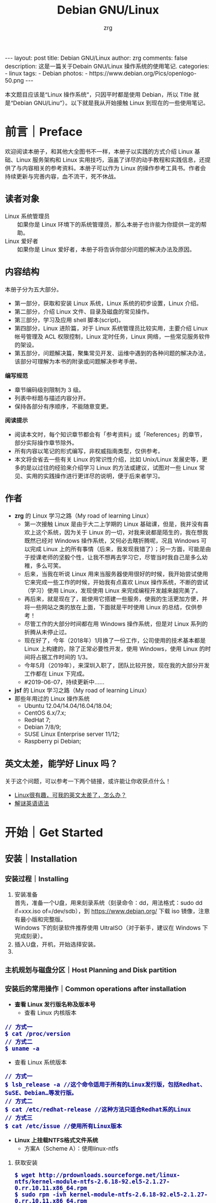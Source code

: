 #+TITLE:     Debian GNU/Linux
#+AUTHOR:    zrg
#+EMAIL:     zrg1390556487@gmail.com
#+LANGUAGE:  cn
#+OPTIONS:   H:6 num:t toc:nil \n:nil @:t ::t |:t ^:nil -:t f:t *:t <:t
#+OPTIONS:   TeX:t LaTeX:t skip:nil d:nil todo:t pri:nil tags:not-in-toc
#+INFOJS_OPT: view:plain toc:t ltoc:t mouse:underline buttons:0 path:http://cs3.swfc.edu.cn/~20121156044/.org-info.js />
#+HTML_HEAD: <link rel="stylesheet" type="text/css" href="http://cs3.swfu.edu.cn/~20121156044/.org-manual.css" />
#+EXPORT_SELECT_TAGS: export
#+HTML_HEAD_EXTRA: <style>body {font-size:14pt} code {font-weight:bold;font-size:100%; color:darkblue}</style>
#+EXPORT_EXCLUDE_TAGS: noexport
#+LINK_UP:   
#+LINK_HOME: 
#+XSLT: 

#+BEGIN_EXPORT HTML
---
layout: post
title: Debian GNU/Linux
author: zrg
comments: false
description: 这是一篇关于Debain GNU/Linux 操作系统的使用笔记.
categories:
- linux
tags:
- Debian
photos:
- https://www.debian.org/Pics/openlogo-50.png
---
#+END_EXPORT

# (setq org-export-html-use-infojs nil)
本文题目应该是“Linux 操作系统”，只因平时都是使用 Debian，所以 Title 就是“Debian GNU/Linu”）。以下就是我从开始接触 Linux 到现在的一些使用笔记。
# (setq org-export-html-style nil)

* 前言｜Preface
  欢迎阅读本册子，和其他大全图书不一样，本册子以实践的方式介绍 Linux 基础、Linux 服务架构和 Linux 实用技巧，涵盖了详尽的动手教程和实践信息，还提供了与内容相关的参考资料。本册子可以作为 Linux 的操作参考工具书。作者会持续更新与完善内容，血不流干，死不休战。
** 读者对象
   - Linux 系统管理员 ::
     如果你是 Linux 环境下的系统管理员，那么本册子也许能为你提供一定的帮助。
   - Linux 爱好者 ::
     如果你是 Linux 爱好者，本册子将告诉你部分问题的解决办法及原因。
** 内容结构
   本册子分为五大部分。
   - 第一部分，获取和安装 Linux 系统，Linux 系统的初步设置，Linux 介绍。
   - 第二部分，介绍 Linux 文件、目录及磁盘的常见操作。
   - 第三部分，学习及应用 shell 脚本(script)。
   - 第四部分，Linux 进阶篇，对于 Linux 系统管理员比较实用，主要介绍 Linux 帐号管理及 ACL 权限控制，Linux 定时任务，Linux 网络，一些常见服务软件的架设。
   - 第五部分，问题解决篇，聚集常见开发、运维中遇到的各种问题的解决办法，该部分可理解为本书的附录或问题解决参考手册。

   *编写规范*
   - 章节编码级别限制为 3 级。
   - 列表中标题与描述内容分开。
   - 保持各部分有序顺序，不能随意变更。

   *阅读提示*
   - 阅读本文时，每个知识章节都会有「参考资料」或「References」的章节，部分实际操作章节除外。
   - 所有内容以笔记的形式编写，非权威指南类型，仅供参考。
   - 本文将会省去一些有关 Linux 的常识性介绍，比如 Unix/Linux 发展史等，更多的是以过往的经验来介绍学习 Linux 的方法或建议，试图对一些 Linux 常见、实用的实践操作进行更详尽的说明，便于后来者学习。
** 作者
   + *zrg* 的 Linux 学习之路（My road of learning Linux）
     - 第一次接触 Linux 是由于大二上学期的 Linux 基础课，但是，我并没有喜欢上这个系统，因为关于 Linux 的一切，对我来说都是陌生的，我在想我既然已经对 Windows 操作系统，又何必去瞎折腾呢，况且 Windows 可以完成 Linux 上的所有事情（后来，我发现我错了）；另一方面，可能是由于授课老师的坚毅个性，让我不想再去学习它，尽管当时我自己是多么幼稚，多么可笑。
     - 后来，当我在听说 Linux 用来当服务器使用很好的时候，我开始尝试使用它来完成一些工作的时候，开始我有点喜欢 Linux 操作系统，不断的尝试（学习）使用 Linux，发现使用 Linux 来完成编程开发越来越完美了。
     - 再后来，就是现在了，能使用它搭建一些服务，使我的生活更加方便，并将一些网站之类的放在上面，下面就是平时使用 Linux 的总结，仅供参考！
     - 尽管工作的大部分时间都在用 Windows 操作系统，但是对 Linux 系列的折腾从未停止过。
     - 现在好了，今年（2018年）1月换了一份工作，公司使用的技术基本都是 Linux 上构建的，除了正常必要性开发，使用 Windows，使用 Linux 的时间将占据工作时间的 1/3。
     - 今年5月（2019年），来深圳入职了，团队比较开放，现在我的大部分开发工作都在 Linux 下完成。
     - #2019-06-07，持续更新中……
   + *jsf* 的 Linux 学习之路（My road of learning Linux）    
   + 那些年用过的 Linux 操作系统
     - Ubuntu 12.04/14.04/16.04/18.04;
     - CentOS 6.x/7.x;
     - RedHat 7;
     - Debian 7/8/9;
     - SUSE Linux Enterprise server 11/12;
     - Raspberry pi Debian;
** 英文太差，能学好 Linux 吗？
   关于这个问题，可以参考一下两个链接，或许能让你收获点什么！
   - [[http://cs2.swfu.edu.cn/~wx672/lecture_notes/linux/en.html][Linux很有趣，可我的英文太差了，怎么办？]]
   - [[http://www.yinwang.org/blog-cn/2018/11/23/grammar][解谜英语语法]] 
* 开始｜Get Started
** 安装｜Installation
*** 安装过程｜Installing
    1. 安装准备
       \\
       首先，准备一个U盘，用来刻录系统（刻录命令：dd，用法格式：sudo dd if=xxx.iso of=/dev/sdb），到 https://www.debian.org/ 下载 iso 镜像，注意有最小版和完整版。
       \\
       Windows 下的刻录软件推荐使用 UltraISO（对于新手，建议在 Windows 下完成刻录）。
    2. 插入U盘，开机，开始选择安装。
    3. 
*** 主机规划与磁盘分区｜Host Planning and Disk partition
*** 安装后的常用操作｜Common operations after installation
    + *查看 Linux 发行版名称及版本号*
      - 查看 Linux 内核版本
	: // 方式一
	: $ cat /proc/version
	: // 方式二
	: $ uname -a
      - 查看 Linux 系统版本
	: // 方式一
	: $ lsb_release -a //这个命令适用于所有的Linux发行版，包括Redhat、SuSE、Debian…等发行版。
	: // 方式二
	: $ cat /etc/redhat-release //这种方法只适合Redhat系的Linux
	: // 方式三
	: $ cat /etc/issue //使用所有Linux版本
    + *Linux 上挂载NTFS格式文件系统*
      - 方案A（Scheme A）：使用linux-ntfs
	1. 获取安装
	   : $ wget http://prdownloads.sourceforge.net/linux-ntfs/kernel-module-ntfs-2.6.18-92.el5-2.1.27-0.rr.10.11.x86_64.rpm
	   : $ sudo rpm -ivh kernel-module-ntfs-2.6.18-92.el5-2.1.27-0.rr.10.11.x86_64.rpm
	2. 检查 ntfs 模块是否被加载进系统
	   : $ /sbin/modprobe ntfs
	   : [没有输出则代表存在；否则（otherwise）将会有错误信息（error message）报出（report）]
	   : $ cat /proc/filesystems
	   : [ntfs应该出现在列表中]
	3. 查看NTFS系统的编号
	   : /sbin/fdisk -l |grep NTFS 
	4. 创建目录
	   : $ sudo mkdir -p /mnt/win_ntfs
	   : $ sudo mount -t ntfs /dev/sda1 /mnt/win_ntfs
      - 方案B（Scheme B）：使用fuse和ntfs-3g
	1. 获取
	   : $ wget http://downloads.sourceforge.net/project/fuse/fuse-2.X/2.7.4/fuse-2.7.4.tar.gz?use_mirror=ncu
	   : $ wget http://www.ntfs-3g.org/ntfs-3g-2009.4.4.tgz
	2. 编译安装
	   : $ tar -zxf fuse-2.7.4.tar.gz
	   : $ ./configure --prefix=/usr/local/fuse-2.7.4
	   : $ sudo make 
	   : $ sudo make install
	   : $ tar -zxf ntfs-3g-2009.4.4.tgz
	   : $ ./configure --prefix=/usr/local/ntfs-3
	   : $ sudo make 
	   : $ sudo make install 
	3. 检查fuse模块是否被加载进系统
	   : $ /sbin/modprobe fuse
	   : [没有输出则代表存在；否则将会有错误信息报出]
	   : $ cat /proc/filesystems
	   : [fuse应该出现在列表中]
	4. 查看NTFS系统的编号 
	   : $ sudo fdisk -l |grep NTFS 
	5. 挂载
	   : $ mount ntfs-3g /dev/sda1 /mnt/win_ntfs
      - 自动挂载 NTFS 格式硬盘
	1. 安装 ntfs-3g
	   : $ sudo apt-get install ntfs-3g
	2. 步骤1：编辑/etc/fstab
	   : $ sudo vim /etc/fstab
	   #+NAME:/etc/fstab
	   #+BEGIN_SRC shell
	   /dev/sdb1 /mnt/ntfs/ ntfs nls-utf8,umask-0222,uid-1000,gid-1000,ro 0 0	  
	   #Notice:
	   # If /dev/sdb1 path will change due to system configuration, I recommend that you use the UUID (Universally Unique Identifier) of the partition. To find the UUID of /dev/sdb1, enter:
	   #翻译：/dev/sdb1 路径会随着系统配置而改变，建议使用 UUID （通用唯一标识符）
	   # Note down the UUID value and update /etc/fstab as follows:
	   # 翻译：记录下 UUID，更新 /etc/fstab 文件。
	   # syntax
	   # UUID="YOUR-UID-HERE" /mnt/ntfs/ ntfs nls-utf8,umask-0222,uid-1000,gid-1000,ro 0 0
	   UUID="c2dbc0c5-a8fc-439e-aa93-51b0a61372e8" /mnt/ntfs/ ntfs nls-utf8,umask-0222,uid-1000,gid-1000,ro 0 0
	   # Owning entire file system
	   UUID="c2dbc0c5-a8fc-439e-aa93-51b0a61372e8" /mnt/ntfs/ ntfs uid-1000,gid-1000 0 0
	   #+END_SRC
	   下面是查看 UUID 的命令。
	   : $ sudo /sbin/blkid /dev/sda1
	   : 保存关闭文件
	3. 步骤2：创建目录
	   : $ sudo mkdir -p /mnt/ntfs
	4. 步骤3：测试（Test）可用性
	   : $ sudo mount -a
	   : $ df -h
	   : $ cd /mnt/ntfs
	   : $ ls -l
	5. 步骤4：卸载NTFS分区
	   : $ sudo umount /mnt/ntfs
	   : // or
	   : $ sudo umount /dev/sda1
	6. 注意错误信息：“Read-only file system”提示
	   : $ sudo  mv 05Music/ /mnt/sda/sda2/
	   : /bin/mv: inter-device move failed: '05Music/' to '/mnt/sda/sda2/05Music'; unable to remove target: Read-only file system
	   解决（Solving）：配置 /etc/fstab
      - 参考资料
	[[https://www.cyberciti.biz/faq/debian-ubuntu-linux-auto-mounting-windows-ntfs-file-system/][How To Debian/Ubuntu Linux Auto Mount Windows NTFS File System]]
	[[https://wiki.archlinux.org/index.php/NTFS-3G][NTFS-3G]]
	[[https://wiki.archlinux.org/index.php/Fstab_(%E7%AE%80%E4%BD%93%E4%B8%AD%E6%96%87)][fstab (简体中文)]]
	[[https://wiki.archlinux.org/index.php/NTFS-3G_(%E7%AE%80%E4%BD%93%E4%B8%AD%E6%96%87)][NTFS-3G (简体中文)]]
    + *boot 加载选项修改*
      : $ sudo chmod +w /boot/grub/grub.cfg
      : $ sudo vim /boot/grub/grub.cfg
      注释不需要的加载项！
    + *改变 Home 目录下的目录中文名称为英文*
      - 方法1
	: $ vim ~/.config/user-dirs.dirs
	#+BEGIN_SRC shell
	XDG_DESKTOP_DIR="$HOME/Desktop"
	XDG_DOWNLOAD_DIR="$HOME/Download"
	XDG_TEMPLATES_DIR="$HOME/Template"
	XDG_PUBLICSHARE_DIR="$HOME/Public"
	XDG_DOCUMENTS_DIR="$HOME/Document"
	XDG_MUSIC_DIR="$HOME/Music"
	XDG_PICTURES_DIR="$HOME/Picture"
	XDG_VIDEOS_DIR="$HOME/Video"
	#+END_SRC
      - 方法2
	: $ export LANG=en_US
	: xdg-user-dirs-gtk-update
    + *电脑没有声音问题解决*
      1. 安装驱动软件
	 : $ sudo apt-get install alsa-utils
	 : $ sudo apt-get install alsa-oos
         : $ sudo apt-get install esound
         : $ sudo apt-get install gnome-audio
      2. 检查声卡驱动
	 : $ lspci |grep Audio
      3. 检查内核模块
	 : $ lsmod |grep snd
      4. 检查系统音量
	 : $ alsamixer
	 alsamixer 是 alsa 驱动的一个插件,是一个命令行下的图形设置工具。alsamixer 命令，00 表示音量正常，MM表示此声道静音。可以通过M键切换。
      5. 初始化声卡
	 : $ sudo alsactl init
      6. 参考资料
	 - [[https://blog.gtwang.org/linux/ubuntu-16-04-headphone-speakers-sound-problem/][解決 Ubuntu Linux 16.04 耳機輸出沒有聲音的問題]]
    + *关机和重启命令*
      + shutdown
	\\
	关机、重启计算机(Halt, power-off or reboot the machine)
	: $ sudo shutdown -r now
	: // 其他重启命令
	: $ sudo reboot
	: $ sudo init 6
	#+CAPTION:系统运行级别
	| 级别 | 描述                           |
	|------+--------------------------------|
	|    0 | 关机，不允许设置为初始化默认值 |
	|    1 | 单用户模式                     |
	|    2 | 不完全多用户，不含NFS服务      |
	|    3 | 完全多用户                     |
	|    4 | 未分配                         |
	|    5 | 图形界面                       |
	|    6 | 重启，不允许设置为初始化默认值 |
	: $ cat /etc/initable
	: // 查看系统运行级别
	: $ sudo runlevel
      + 其他关机/注销命令
	: halt
	: poweroff
	: init 0
	: logout
** 配置｜Configuration
*** 用户身份切换: su & sudo
    Linux 系统当中的身份变换，可能有以下几个原因：
    + 使用一般账号：系统平日操作的好习惯
    + 用较低权限启动系统服务
    + 软件本身的限制

    su 是最简单的身份切换命令。
    + -：单纯使用 - 如『 su - 』代表使用 login-shell 的变量文件读取方式来登陆系统；若使用者名称没有加上去，则代表切换为 root 的身份。
    + -l：与 - 类似，但后面需要加欲切换的使用者账号！也是 login-shell 的方式。
    + -m：-m 与 -p 是一样的，表示『使用目前的环境配置，而不读取新使用者的配置文件』
    + -c：仅进行一次命令，所以 -c 后面可以加上命令喔！

    并非所有人都能够运行 sudo，而是仅有规范到 /etc/sudoers 内的用户才能够运行 sudo 这个命令。同时， /etc/sudoers 可以修改默认的 timeout。
    #+NAME:/etc/sudoers
    #+BEGIN_SRC shell
    Defaults        env_reset
    Defaults        timestamp_timeout=60
    ...
    root    ALL=(ALL:ALL) ALL
    zrg     ALL=(ALL:ALL) ALL
    # 指定用户不用输入密码
    zrg     ALL=(ALL:ALL)NOPASSWD: ALL
    # 授权 zrg_test 用户执行重启命令
    zrg_test ALL=/sbin/shutdown -r now
    # Allow members of group sudo to execute any command
    %sudo   ALL=(ALL:ALL) ALL
    #+END_SRC
*** Wifi连接配置(configure)
    完成安装第一步，当然是先解决网络。
    1. 查看无线（wireless）网卡（LAN）驱动（driver）
       : $ sudo lsmod | grep iw
    2. 安装（Installing）无线网卡驱动
       : $ sudo apt-get install firmware-iwlwifi wireless-tools
    3. 向内核（kernel）中加载/移除模块（modules）
       : $  modprobe iwl4965
    4. 重启系统
       : $ reboot
    5. 配置无线网络
       : //查看无线网口（nerwork port）
       : $ sudo iwconfig
       : //开启无线网口
       : $ sudo ifconfig wlan0 up
       : //扫描（scaning）无线网络
       : $ sudo iwlist wlan0 scan
       : //连接无线网络
       : $ sudo iwconfig wlan0 ESSID "wifi-name" KEY "password" open
       : //执行上面的命令（command）后，发现并不能成功！！！
       : //于是，通过如下命令继续配置
       : //格式：wpa_passphrase <ssid> [passphrase]
       : $ sudo wpa_passphrase "wifi-name" "passowrd">/etc/wpa_supplicant.conf
       : $ sudo wpa_passphrase -B -i wlan0 -Dwext -c /etc/wpa_supplicant.conf
       : //查看wlan0无线网口
       : $ sudo iwconfig wlan0
       : //执行命令获取到IP地址，成功连上WiFi
       : $ sudo dhclient wlan0
    6. 开机自动连接WiFi配置
       : $ sudo vim /etc/network/interfaces.d/wlan0
       #+BEGIN_SRC shell
       auto wlan0
       allow-hotplug wlan0
       iface wlan0 inet dhcp
       	wpa-conf /etc/wpa_supplicant.conf 
       #+END_SRC
*** 配置安装源(source)
    + 以配置163源举例说明
      1. 访问域名:mirrors.163.com，找到镜像名为debian的目录，点击debian使用帮助。
      2. 根据最新的debian版本进行选择jessie，wheezy，squeeze。从最新版本到最低版本选择源
      3. 复制安装源文本到 /etc/apt/source.list 中。
      #+NAME: 163源配置
      #+BEGIN_SRC shell
      # mirrors.163.com
      deb http://mirrors.163.com/debian/ jessie main non-free contrib
      deb http://mirrors.163.com/debian/ jessie-updates main non-free contrib
      deb http://mirrors.163.com/debian/ jessie-backports main non-free contrib
      deb-src http://mirrors.163.com/debian/ jessie main non-free contrib
      deb-src http://mirrors.163.com/debian/ jessie-updates main non-free contrib
      deb-src http://mirrors.163.com/debian/ jessie-backports main non-free contrib
      deb http://mirrors.163.com/debian-security/ jessie/updates main non-free contrib
      deb-src http://mirrors.163.com/debian-security/ jessie/updates main non-free contrib
      #+END_SRC
    + 其他安装源
      - [[https://mirrors.ustc.edu.cn/][中国科学技术大学开源软件镜像站]]
      - [[https://mirrors.tuna.tsinghua.edu.cn/][清华大学开源软件镜像站]]
      - [[http://mirror.hust.edu.cn/][华中科技大学开源镜像站]]
      - [[https://mirrors.aliyun.com][阿里云开源镜像站]]
*** 配置系统支持中文(support chinese)
    + 安装及配置
      1. 查看并设置环境变量
	 : $ echo $LANG
	 : $ export LANG=en_US.UTF-8
      2. 没有安装 locales,先安装 locales
	 : $ sudo aptitude install locales
      3. 配置中文编码
	 : $ sudo dpkg-reconfigure locales
	 : //选择编码（encode），space选择
	 : en_US.UTF-8
         : zh_CN.GB2312
	 : zh_CN.GB18030
	 : zh_CN.GBK
	 : zh_CN.UTF-8
      4. 文件配置
	 : $ sudo vim /etc/default/locate
	 #+BEGIN_SRC shell
	 # LANG="zh_CN.UTF-8"
	 # LANGUAGE="zh_CN:zh"
	 LANG="en_US.UTF-8"
	 LANGUAGE="en_US:en"
	 #+END_SRC
    + 安装中文输入法
      ibus & UIM & SCIM & Fcitx
      - [[https://wiki.debian.org/gnome-chinese-input][gnome-chinese-input]]
      - [[https://wiki.debian.org/I18n/ibus][i18n ibus]]
    + Fcitx 输入法补充
      - [[https://blog.csdn.net/qq_21397217/article/details/52447263][Ubuntu安装Fcitx以及Fcitx输入中文不显示候选词框的解决办法]]
	1. 安装 fcitx 组件（module）
	   : $ sudo apt-get install fcitx-tools fcitx-config* fcitx-data fcitx-frontend* fcitx-libs fcitx-module* fcitx-ui* presage
	2. 安装 fcitx 输入法
	   : $ sudo apt install fcitx-pinyin
	   : $ sudo apt install fcitx-googlepinyin
	   : $ sudo apt install fcitx-table //五笔
	3. 设置并运行
	   : $ export LANG=zh_CN.utf8
	   : $ export LC_CTYPE=zh_CN.utf8
	   : $ export LC_ALL=zh_CN.utf8
	   : $ export XMODIFIERS=@im=fcitx
	   : $ fcitx &
	4. ui 动态库的支持:
	   : $ sudo apt install fcitx-frontend-gtk2 fcitx-frontend-gtk3 fcitx-ui-classic
	5. 重启可用
    + 参考资料
      + [[https://wiki.debian.org/Locale][Locale debian wiki]]
** 介绍｜Instroduction
   首先，明确一点：GNU Not's Unix.
*** 入门第一步，理解 Linux
    1. 首先，以 Linux 的思维方式系统性思考问题。
    2. Linux 是一个面向文件的操作系统。所有的应用、管理是基于文件的。
    3. Linux 是一个以命令行为主要的管理方式的 OS。
    4. Linux 的日志非常完善，也至关重要。
    5. Linux 是一个以配置文件为管理基础的 OS。
    6. Linux 的所有应用、管理和配置，都有很多程序来辅助完成。
*** Linux 内容划分
    Linux 可划分为以下四部分
    + Linux 内核
    + GNU 工具
    + 图形化桌面环境
    + 应用软件
    *深入探究 Linux 内核*
    \\
    Linus Torvalds：Linux 内核开发者。
    \\
    Linux 内核主要负责一下四种功能：
    \\
    1. 系统内存管理
       - 内核不仅管理服务器上的可用物理内存，还可以创建和管理虚拟内存。
       - 内核通过硬盘上的存储空间来实现虚拟内存，这块区域称为交换空间（swap space）。内核不断地交换空间和实际的物理内存之间反复交换虚拟内存中的内容。这使得系统以为它拥有比物理内存更多的可用内存。
       - 内存存储单元按组划分成很多块，这些块称作页面（page）。内核将每个内存页面放在物理内存或交换空间。然后，内核会维护一个内存页面表，指明哪些页面位于物理内存内，哪些页面被换到了磁盘上。
       - 内核会记录哪些内存页面正在使用中，并自动把一段时间未访问的内存页面复制到交换空间区域（称为换出，swapping out）——即使还有可用内存。
    2. 软件程序管理
       + Linux 操作系统将运行中的程序称为进程。内核控制着 Linux 系统如何管理运行在系统上的所有进程。
       + 内核创建了第一个进程（称为 init 进程）来启动系统上所有其他进程。Linux 操作系统的 init 系统采用了运行级。Linux 操作系统有 5个启动运行级。
	 - 运行级为 1 时，只启动基本的系统进程以及一个控制台终端进程，我们称之为单用户模式。单用户模式通常用来在系统有问题时进行紧急的文件系统维护。显然，这种模式下，仅有一个人（通常是系统管理员）能登录到系统上操作数据。
	 - 运行级为 3 时，大多数应用软件，比如网络支持程序，都会启动。
	 - 运行级为 5 时，系统会启动 X Window 系统，允许用户通过图形化桌面窗口登录系统。
	 - Linux 系统可以通过调整启动运行级来控制整个系统的功能。
    3. 硬件设备管理
       + 内核的另一职责是管理硬件设备。任何 Linux 系统需要与之通信的设备，都需要在内核代码中加入驱动程序代码。在 Linux 内核中有两种方法用于插入设备驱动程序代码：
	 - 编译进内核的设备驱动代码
	 - 可插入内核的设备驱动模块
	 : 以前，插入设备驱动代码的唯一途径是重新编译内核。随着 Linux 内核支持的硬件设备越来越多，这个过程变得越来越低效。
	 : 后来，开发人员提出了内核模块的概念。它允许将驱动代码插入到运行中的内核而无需重新编译内核。Linux 系统将硬件设备当成特殊的文件，称为设备文件。
	 - 设备文件有3种分类
	   - 字符型设备文件：指处理数据时每次只能处理一个字符的设备。大多数类型的调制解调器和终端都是作为字符型设备文件创建的。
	   - 块设备文件：指处理数据时每次能处理大块大数据的设备，比如硬盘。
	   - 网络设备文件：指采用数据包发送和接受数据的设备，包括各种网卡和一个特殊的回环设备。这个回环设备允许 Linux 系统使用常见的网络编程协议同自身通讯。
       + Linux 为系统上的每个设备都创建一种称为节点的特殊文件。与设备的所有通信都通过设备节点完成。每个节点都有唯一的数值对供 Linux 内核标识它。数值对包括一个主设备号和一个次设备号。类似的设备被划分到同样的主设备号下。次设备号用于标识主设备组下的某个特定设备。
    4. 文件系统管理
       Linux 内核支持通过不同类型的文件系统从硬盘中读写数据。内核必须在编译时就加入对所有可能用到的文件系统的支持。下表是 Linux 系统用来读写数据的标准文件系统
       #+CAPTION: 文件系统类型 
       | 文件系统 | 描述                                              |
       |----------+---------------------------------------------------|
       | ext      | Linux 扩展文件系统，最早的 Linux 文件系统         |
       | ext2     | 第二扩展文件系统，在ext的基础上提供更多的功能     |
       | ext3     | 第三扩展文件系统，支持日志功能                    |
       | ext4     | 第四扩展文件系统，支持高级日志功能                |
       | hpfs     | OS/2高性能文件系统                                |
       | jfs      | IBM日志文件系统                                   |
       | iso9660  | ISO 9660文件系统（CD-ROM）                        |
       | mimix    | MINIX文件系统                                     |
       | msdos    | 微软的FAT16                                       |
       | ncp      | Netware文件系统                                   |
       | nfs      | 网络文件系统                                      |
       | ntfs     | 支持Microsoft NT文件系统                          |
       | proc     | 访问系统信息                                      |
       | ReiserFS | 高级Linux文件系统，能提供更好的性能和硬盘恢复功能 |
       | smb      | 支持网络访问的Samba SMB文件系统                   |
       | sysv     | 较早期的Unix文件系统                              |
       | ufs      | BSD文件系统                                       |
       | umsdos   | 建立在msdos上的类Unix文件系统                     |
       | vfat     | Windows95文件系统（FAT32）                        |
       | XFS      | 高性能64位日志文件系统                            |
       Linux 内核采用虚拟文件系统（Virtual File System,VFS）作为和每个文件系统交互的接口。     
    *GNU工具*
    1. 核心 GNU 工具：coreutils(coreutilities)软件包
       GNU coreutils 软件包由三部分构成：
       - 用以处理文件的工具
       - 用以操作文本的工具
       - 用以管理进程的工具
    2. shell
       #+CAPTION:Linux 中常见的shell
       | shell           | 描述                                               |
       |-----------------+----------------------------------------------------|
       | <15>            | <50>                                               |
       | bash            | bash shell 是 Bourne shell 的一个免费版本，它是最早的 Unix shell，bash还有一个特点，可以通过help命令来查看帮助。包含的功能几乎可以涵盖shell所具有的功能，所以一般的shell脚本都会指定它为执行路径。 |
       | ash             | 一种运行在内存受限环境中简单的轻量级shell，但与bash shell完全兼容。 |
       | korn            | 一种与 Bourne shell，但支持如关联数组和浮点运算等一些高级的编程特性。 |
       | tcsh            | 一种将C语言中的一些元素引入到shell脚本中的shell。  |
       | zsh             | 一种结合了bash、tcsh和korn的特性，同时提供高级编程特性、共享历史文件和主题化提示符的高级shell。 |
       |-----------------+----------------------------------------------------|
    *Linux 桌面环境*
    1. X Window
    2. KDE 桌面（K Desktop Environment，K 桌面系统）
    3. GNOME 桌面（the GNU Network Object Model Environment，GNU 网络对象模型桌面）
    4. Unity 桌面
    5. 其他桌面
       #+CAPTION: 其他桌面
       | 桌面    | 描述 |
       |---------+------|
       | Fluxbox |      |
       | Xfce    |      |
       | JWM     |      |
       | Fvwm    |      |
       | fvwm95  |      |
       |---------+------|
    *Linux 发行版*
    \\
    不同的 Linux 发行版通常归类为3种：
    1. 完整的核心 Linux 发行版
       #+CAPTION: 完整的核心 Linux 发行版
       | Slackware | 最早的 Linux 发行版之一                            |
       | Red Hat   | 商业发行版                                         |
       | Fedora    | Red Hat 分离出的家用发行版                         |
       | Gentoo    | 为高级 Linux 用户设计的发行版，仅包含 Linux 源代码 |
       | openSuse  | 商用和家用的发行版                                 |
       | Debian    | Linux 专家和商用 Linux 产品中流行的发行版          |
    2. 特定用途的发行版
       #+CAPTION:特定用途的发行版 
       | CentOS      | 一款基于 Red Hat 企业版 Linux 源代码构建的免费发行版 |
       | Ubuntu      | 一款用于学校和家庭的免费发行版                       |
       | PCLinuxOS   | 一款用于学校和办公的免费发行版                       |
       | Mint        | 一款用于家庭娱乐的免费发行版                         |
       | dyne:bolic  | 一款用于音频和MIDI应用的免费发型版                   |
       | Puppy Linux | 一款适用于老旧PC的小型免费发行版                     |
    3. LiveCD 测试发行版。
       #+CAPTION: LiveCD 测试发行版。
       | Knoppix     | 最早的 LiveCD Linux               |
       | PCLinuxOS   | 一款成熟的 LiveCD                 |
       | Ubuntu      | 为多种语言设计的世界级 Linux 项目 |
       | Slax        | 基于 Slackware Linux              |
       | Pubby Linux | 为老旧 PC 设计的一款全功能 Linux  |
*** Linux 基本网络配置
    1. 安装网络工具
       : $ sudo apt-get install net-tools
    2. 配置网络
       + 在 Linux 中，以太网接口被命名为：eth0、eth1等。
       + lspci 命令可以查看网卡硬件信息（如果是 usb 网卡，则需要使用 lsusb 命令）
       + ifconfig 命令：查看接口信息
	 : $ ifconfig -a
	 : $ ifconfig eth0
       + ifup,ifdown 命令：启用、禁用一个接口
	 : $ ifup eth0
	 : $ ifdown eth0
    3. 相关配置文件
       + 网卡配置文件：/etc/sysconfig/network-scripts/ifcfg-eth0
       + DNS 配置文件：/etc/resolv.conf
       +  主机名配置文件：/etc/sysconfig/network
       + 静态主机名配置文件：/etc/hosts
    4. 网络测试
       + 测试网路连通性：ping 命令
       + 测试DNS解析：host,dig 命令
       + 显示路由表：ip route 命令
       + 追踪到达目标地址的网络路径：traceroute 命令
       + mtr 命令进行网络质量测试
*** Linux 日期时间设置
    Linux 时钟分为系统时钟（System Clock）和硬件时钟（Real Time Clock，简称 RTC）。系统时钟指当前 Linux Kernel 中的时钟;硬件时钟指主板上由电池供电的时钟，可在 BIOS 中进行设置。
    1. date 命令
    2. hwclock 命令，查看硬件时间
       : //设置硬件时间
       : $ sudo hwclock -set -date='07/17/2017 20:00'
    3. 硬件时间与系统时钟同步
       : $ sudo hwclock --hctosys(hc 代表硬件时间，sys 代表系统时间)
       : $ sudo hwclock -systohc
*** 获取帮助 & 问题解决 
    1. 出现问题，先保护现场。（问题一种是已正确运行的系统出问题，另一种是新的操作或配置造成了问题）
    2. 当怀疑有黑客入侵或病毒的情况，马上做日志备份。
    3. 检查相关日志。
    4. 对于新的操作或配置造成的问题，最好是养成定期备份重要文件的习惯。
    5. 使用网络
    6. 使用搜索命令：find，locate，whereis。。。
    7. man
       查看在线帮助手册(an interface to the on-line reference manuals)，如果不记得命令名怎么办？可以使用关键字搜索手册页。
       : $ man -k terminal
       #+CAPTION: Linux 手册页惯用的节名
       | 节            | 描述                     |
       |---------------+--------------------------|
       | Name          | 显示命令和一段简短的描述 |
       | Synopsis      | 命令的语法               |
       | Configuration | 命令配置信息             |
       | Description   | 命令的一般性描述         |
       | Options       | 命令选项描述             |
       | Exit Status   | 命令的推出状态指示       |
       | Return Value  | 命令的返回值             |
       | Errors        | 命令的错误信息           |
       | Environment   | 描述所使用的环境变量     |
       | Files         | 命令用到的文件           |
       | Versions      | 命令的版本信息           |
       | Conforming To | 命令所遵从的标准         |
       | Notes         | 其他有帮助的资料         |
       | Bugs          | 提供提交Bug的途径        |
       | Example       | 展示命令的用法           |
       | Authors       | 命令开发人员的信息       |
       | Copyright     | 命令源代码的版权状况     |
       | See Also      | 与该命令类似的其他命令   |
       |---------------+--------------------------|
       #+CAPTION: Linux 手册页的内容区域
       | 区域号 | 所涵盖的内容             |
       |--------+--------------------------|
       |      1 | 可执行程序或shell命令    |
       |      2 | 系统调用                 |
       |      3 | 库调用                   |
       |      4 | 特殊文件                 |
       |      5 | 文件格式与约定           |
       |      6 | 游戏                     |
       |      7 | 概览、约定及杂项         |
       |      8 | 超级用户和系统管理员命令 |
       |      9 | 内核例程                 |
       |--------+--------------------------|
    8. help
       \\
       查看命令帮助信息(Display information about builtin commands.)
    9. type
       \\
       查看命令类型(Display information about command type)
* 文件、目录和磁盘格式｜Linux File, Directory, and Disk format
** 文件权限｜File Permission
*** 理解｜Understand
    1. 使用文件权限符
       : $ ls -lh
       drwxr-xr-x 3 zrg zrg 4.0K Apr 21 16:24 练手项目
       -rw-r--r-- 1 zrg zrg 2.5M Apr 21 11:51 练手项目.rar
       #+CAPTION: 解释
       | d               | rwxr-xr-x       | 3               | zrg      | zrg      | 4.0K       | Apr 21 16:24 | 练手项目        |
       |-----------------+-----------------+-----------------+----------+----------+------------+------------+-----------------|
       | <15>            | <15>            | <15>            | <8>      | <8>      | <10>       | <10>       | <15>            |
       | 文件类型。      | 文件权限。      | 对于普通文件：链接数 | 用户名   | 组名     | 文件大小，单位：字节 | 最后修改日期时间 | 文件名          |
       | d 目录文件      | 从左往右分别代表所有者权限、组用户权限和其他用户权限 | 对于目录文件：第一级子目录数 |          |          |            |            |                 |
       | - 普通文件      | r 可读          |                 |          |          |            |            |                 |
       | l 链接文件      | w 可写          |                 |          |          |            |            |                 |
       | c 字符型设备文件 | x 可执行        |                 |          |          |            |            |                 |
       | b 块设备文件    | - 无执行权限    |                 |          |          |            |            |                 |
       | n 网络设备文件  |                 |                 |          |          |            |            |                 |
       | s 套接字文件    |                 |                 |          |          |            |            |                 |
    2. 默认文件权限
       \\
       umask 命令用来设置所创建文件和目录的默认权限。
*** 共享文件｜Share File
    Linux 为每个文件和目录存储了3个额外的信息位。
    - 设置用户ID（SUID）
    - 设置组ID（GID）
    - 粘着位：进程结束后文件还驻留（粘着）在内存中。
    #+CAPTION: chmod SUID、SGID和粘着位的八进制值
    | 二进制值 | 八进制值 | 描述                 |
    |----------+----------+----------------------|
    |      000 |        0 | 所有位都清零         |
    |      001 |        1 | 粘着位置位           |
    |      010 |        2 | SGID位置位           |
    |      011 |        3 | SGID位和粘着位都置位 |
    |      100 |        4 | SUID位置位           |
    |      101 |        5 | SUID位和粘着位都置位 |
    |      110 |        6 | SUID位和SGID都置位   |
    |      111 |        7 | 所有位都置位         |
    创建一个共享目录
    : $ mkdir testdir
    : $ chgrp shared testdir
    : $ chmod g+s testdir
    : $ umask 002
    : $ cd testdir
    : $ touch testfile
** 目录｜Directory
   #+CAPTION:Linux Directory
   #+ALTR_HTML: :alt cat/spider image :align center
   [[file:{{site.url}}/assets/images/cs2.png]]
** 文件搜索｜File Search
*** find
    : find命令用来在指定目录下查找文件。任何位于参数之前的字符串都将被视为欲查找的目录名。如果使用该命令时，不设置任何参数，则find命令将在当前目录下查找子目录与文件。并且将查找到的子目录和文件全部进行显示。
    *示例*
    + 根据文件名查找
      : 格式：find [搜索范围][匹配条件]

      : // 默认在当前目录下搜索
      : $ find -name "MyCProgram.c"

      : // 忽略大小写
      : $ find -iname "MyCProgram.c"

      : // 查找以my开头，后面包含三个字符的文件
      : $ find -name my??? 

      : // 深度查找：
      : // 在 root 目录及其子目录下查找 passwd 文件。
      : $ sudo find / -maxdepth 2 -name passwd
      : // 在第二层子目录和第四层子目录之间查找 passwd 文件。
      : $ sudo find / -mindepth 3 -maxdepth 5 -name passwd
      : // 找到 home 目录及子目录下所有的空文件(0字节文件) 
      : // 下面命令的输出文件绝大多数都是锁定文件盒其他程序创建的 place hoders
      : $ find ~/ -empty
      : //列出你 home 目录里的空文件。
      : $ find ~/ -maxdepth 1 -empty
      : //列出 home目录下的非隐藏空文件。
      : $ find ~/ -maxdepth 1 -empty -not -name ".*"

      : // 相反匹配
      : // 显示所有的名字不是 MyCProgram.c 的文件或者目录。
      : $ find -maxdepth 1 -not -iname "MyCProgram.c"

      : // 在查找到的文件上执行命令
      : // 在查找到名为“MyCProgram.c”的文件上计算 MD5 验证和。
      : $ find -iname "MyCProgram.c" -exec md5sum {} \;
      : // 在 /etc 目录下查找 inittab 文件并显示其详细属性
      : $ sudo find /etc -name initab -exec ls -l {} \;
      : 注意：{} 将会被当前文件名取代。
      : -exec/-ok <command> {} \; 对搜索结果执行操作，使用 -ok 会询问是否确认。
    + 文件大小查找
      : // 格式：+n 大于；-n 小于；n 等于
      : // 在 root 目录下查找大于100MB的文件
      : $ sudo find / -size +204800
      : 注意：在 Linux 里面，1 数据块 = 512 byte = 0.5 KB，100 MB = 102400 KB = 204800 数据块

      : // 在 /etc 目录下查找大于 80MB 小于 100MB 的文件
      : $ sudo find /etc -size +163840 -a size -204800
      : -a 表示两个条件同时满足
      : -o 表示两个条件满足一个即可

      : //列出当前目录及子目录下的 5个最大的文件。这会需要一点时间，取决于命令需要处理的文件数量。
      : $ find . -type f -exec ls -s {} \; | sort -n -r | head -5
      : //查找 5个最小的文件
      : $ find . -type f -exec ls -s {} \; | sort -n  | head -5
      : //上面的命令中，很可能你看到的只是空文件(0字节文件)。因此，你可以使用下面的命令列出最小的文件，而不是 0字节文件。
      : $ find . -not -empty -type f -exec ls -s {} \; | sort -n  | head -5

      : //查找并删除大于 100M 的 *.zip 文件。
      : $ find / -type f -name *.zip -size +100M -exec rm -i {} \;
      : 注意：{} 和 \ 之间是有空格的！
    + 根据文件变动情况查找
      : // 在/etc目录下查找5分钟内被修改过属性的文件和目录
      : $ sudo /etc -cmin -5

      : -amin 访问时间 access
      : -cmin 文件属性 change
      : -mmin 文件内容 modify

      : // 显示所有的在 ordinary_file 之后创建修改的文件。
      : $ ls -lrt
      : $ find -newer ordinary_file
    + 根据文件类型查找
      : f 文件，d 目录，l 软链接，s socket文件
      : //查找所有的一般文件
      : $ find ./ -type f
      : //查找所有的隐藏文件和目录
      : $ find ./ -type f -name ".*"
      : $ find ./ -type d -name ".*"
    + 根据文件权限、所属关系查找
      : $ find /home -user zrg
      : $ find /home -group zrg

      : // 查到当前目录下对同组用户具有读权限的文件
      : $ find ./ -perm -g=r -type f -exec ls -l {} \;
      : // 找到对组用户具有只读权限的文件。
      : $find ./ -perm g=r -type f -exec ls -l {} \;  
      : // 找到对组用户具有只读权限的文件(使用八进制权限形式)。
      : $ find ./ -perm 040 -type f -exec ls -l {} \;
    + 使用 inode 编号查找
      : //任何一个文件都有一个独一无二的 inode 编号，借此我们可以区分文件。
      : //使用选项 -i，可以看到文件的 inode 编号，借此可以区分这两个文件。
      : $ ls -i1 test*
      : 16187429 test-file-name
      : 16187430 test-file-name
      : //使用 inode 编号来删除那些具有特殊符号的文件名。
      : $ find -inum 16187430 -exec rm {} \;
*** locate
    该命令建立了一个文件资料库，查找文件时直接在资料库中查找。类似 Windows 下的 Everything 工具。
    : // 安装：
    : $ sudo apt install mlocate

    : // 使用
    : $ locate init
    : 注意：locate 命令不会查找/tmp目录下内容。

    : // 更新文件资料库：
    : $ updatedb
*** which 和 where
    用于查找某个命令(Locate a command)
    : $ which ls
    : $ where useradd
*** wc
** 压缩和打包｜Compression and Packaging
   #+CAPTION: File unzip
   #+ALTR_HTML: :alt cat/spider image :title :align center
   [[file:{{site.url}}/assets/images/tar.png]]

   : 另外还有不常见的，但时有遇到的：
   : .tar.xz
   : $ tar xpvf file.tar.xz

   : .tgz
   : $ tar zxf  name.tgz
   : 
   : //解压到指定目录
   
   : $ unzip name.zip -d ./dir
** 文件系统｜File System
*** mkfs
    将 /dev/sda7 硬盘格式化为 ext3 格式。
    : $ mkfs -t ext3 -c /dev/sda7
** 文本处理｜Text Processing
*** grep
    : 语法格式：grep -iv [指定字符串][文件]
    : -i 不区分大小写
    : -o 正则匹配指定内容
    : -v 排除指定字符串

    : // 查找指定字符串的行并显示
    : $ grep 123 test.txt

    : // 查找匹配到的内容
    : $ grep -o 'engine\[\0-9a-z]*\]'

    : // 打印没有匹配到的行
    : $ grep -v ^# config.txt
*** sed
    \\
    一款几乎包括所有 UNIX 体系的轻量级流编辑器，主要用来进行数据的提取、替换、删除、新增。
    : // 查看文件的第2行
    : $ sed -n '2p' test.txt

    : // 删除从第2行到第4行的数据
    : $ sed '2,4d' test.txt

    : // 在第2行追加hello
    : $ sed '2a hello' test.txt

    : // 在第2行前插入两行数据
    : $ sed '2i hello \
    : wold' test.txt

    : // 数据替换
    : $ sed '2c No such person' test.txt

    *字符串替换*
    : // g 表示全文替换
    : $ sed 's/oldStr/newStr/g' fileName
    : // 将某个目录下的所有文件中的某个字符进行替换成新字符串，格式如下：
    : $ sed -i 's/oldStr/newStr/g' `grep oldStr -rl /path`
*** awk
    \\
    对文件内容进行统计，适合处理格式化数据，比如表格
    : // 打印第一切片和第四切片内容
    : $ awk '{print $1,$4}' netstat.txt
       
    : // 打印以逗号为分隔符分隔，并打印第二列
    : $ awk -F "," '{print $2}' test.txt

    : $ awk '$1=="tcp" && $2==1 {print $0}' netstat.txt

    : $ grep 'partial\[true\]' test.log |grep -o 'engine\[[0-9a-z]*\]' | awk '{enginearr[$1]++}END{for(i in enginearr)print i "\t" enginearr[i]}'
* Shell Script
** 认识 Linux Shell
*** 学习 Shell 的疑惑
    - 如何启动命令行以及接下来做什么？
    - 如何使用 shell脚本来自动处理系统管理任务，包括从检测系统统计数据和数据文件到为你的老板生成报表？
*** 常见终端
    - Linux 控制终端
    - Terminal
      - GNOME Terminal
      - Konsole Terminal
    - Terminus
    - Xterm
    - XShell
*** Shell 简介
    1. Shell 是一个用 C 语言编写的程序，Shell 既是一种命令语言，又是一种程序设计语言。
    2. Shell 是指一种应用程序，这个应用程序提供了一个界面，用户通过这个界面访问操作系统内核的服务。
    3. Shell 类型
       - */bin/bash*
       - /bin/tcsh
       - /bin/dash
       - /bin/csh
       - /bin/sh
       - /bin/zsh
    4. 执行 Shell 脚本
       : // 新增可执行权限
       : chmod +x test.sh

       : // 作为可执行程序
       : ./test.sh

       : // 作为解释器参数
       : /bin/sh test.sh
*** Shell 的父子关系
    : $ ps -f

    : $ bash
    : $ ps -f
    : 输入命令之后，一个子 shell 就出现了。第二个 ps -f 是在子 shell 中执行的。可以从显示结果中看到两个 bash shell 程序在运行。

    : $ bash
    : $ bash
    : $ bash
    : $ ps --forest
    : 在上面例子中，bash 命令被输入了三次。实际上创建了三个子 shell。ps --forest 命令展示了这些子 shell 间的嵌套结构。可以使用 exit 命令退出子 shell
    : $ exit

    *进程列表*
    : $ pwd;ls;cd /etc;pwd
    : 在命令之间加入“;，指定要依次执行的一系列命令
    : $ (pwd;ls;cd /etc;pwd)
    : 使用括号包含命令，成为进程列表
    
    : 查看是否生成了子 shell，使用：
    : $ echo $BASH_SUBSHELL

    *子shell用法*
    : // 在后台睡眠10s
    : $ sleep 10&
    : // 查看后台进程
    : $ ps -f
    : or
    : $ jobs -l
    
    : //将进程列表置入后台
    : $ (sleep 2;echo $BASH_SUBSHELL;sleep 2)&
    : // 创建备份
    : $ (tar -cf Rich.rar /home/rich;tar -cf My.tar /home/christine)&
    
    : //协程：在后台生成一个子shell，同时在这个子shell中执行命令。
    : // 进行协程处理，使用 coproc 命令
    : $ coproc sleep 10
    : $ coproc My_Job{sleep 10;
*** 理解 shell 的内建命令
    1. 外部命令 ::
       也被称为文件系统命令，是存在于bash shell之外的程序。ps 就是一个外部命令，可以使用 which 和 type 命令找到
       : $ which ps
       : $ type -a ps
       当外部命令执行时，会创建一个子进程，这种操作叫做衍生（forking）。
    2. 内建命令 ::
       内建命令和外部命令的区别在于前者不需要使用子进程来执行。它们已经和 shell 编译成一体，作为 shell 工具的组成部分存在。可以利用 type 命令来了解某个命令是否是内建的。
       : $ type cd
       : cd is a shell builtin
       要注意，有些命令有多种实现。既有内建命令也有外部命令。
       : $ type -a echo
       : echo is a shell builtin
       : echo is /bin/echo
       : $ type -a pwd
       : pwd is a shell builtin
       : pwd is /bin/pwd 
** Shell 基础｜Shell Basic
*** Shell 变量｜Shell Parameter
**** Hello World
     #+begin_src shell
       #!/bin/bash
       # This script displays the date and who's #脚本用途说明及作者等信息描述 
       echo "This's is a shell script." #显示消息
       echo -n "The time and date are: " #n表示在一行显示
       echo "Hello,World!" # print "Hello,World!"
       date # print date.

       echo "User info for userid: $USER" #环境变量，用set命令可以查看一份完整的当前环境变量列表。
       echo UID: $UID
       echo HOME: $HOME
       echo "The cost of the item is \$15." #美元需要使用\转义

       days= 10 #用户自定义变量
       echo $days

       # 有两种方法可以将命令赋给变量
       test= `date` #用一对反引号把整个命令围起来
       test= $(date) #使用$()格式
       today= $(date+%y%m%d) #today变量被赋予格式化后的date命令的输出。
     #+end_src
**** 变量
     1. 使用变量
	#+begin_src shell
	  #!/bin/sh
	  # 定义变量
	  your_name="qinjx"
	  echo $your_name
	  echo ${your_name}
	  # 变量名外面的花括号是可选的，加不加都行，加花括号是为了帮助解释器识别变量的边界，例如下面的情况：
	  for skill in Ada Coffe Action Java; do
	      echo "I am good at ${skill}Script"
	  done

	  # 只读变量
	  myUrl="https://www.google.com"
	  readonly myUrl
	  myUrl="https://www.runoob.com"
	  :<<EOF
	  运行脚本，结果如下：
	  /bin/sh: NAME: This variable is read only.
	  EOF

	  # 删除变量
	  unset variable_name
	#+end_src
     2. 变量类型
     3. 字符串
	#+name:字符串
        #+begin_src shell
	  # Shell 字符串
	  str='this is a string'
	  your_name='zrg'
	  str2="Hello, I know you are \"$your_name\"! \n"
	  echo -e $str
	  :<<EOF
	  输出结果为：
	  Hello, I know you are "runoob"! 
	  EOF
	  # 拼接字符串
	  # 使用双引号拼接
	  greeting="hello, "$your_name" !"
	  greeting_1="hello, ${your_name} !"
	  # 使用单引号拼接
	  greeting_2='hello, '$your_name' !'
	  greeting_3='hello, ${your_name} !'
	  # 获取字符串长度
	  string="abcd"
	  echo ${#string} #输出 4
	  # 提取子字符串
	  string="runoob is a great site"
	  echo ${string:1:4} # 输出 unoo
	  # 查找子字符串
	  # 查找字符 i 或 o 的位置(哪个字母先出现就计算哪个)：
	  string="runoob is a great site"
	  echo `expr index "$string" io`  # 输出 4
        #+end_src	
     4. 数组
        #+begin_src shell
	  # Shell 数组
	  # 定义
	  array_name=(value0 value1 value2 value3)
	  # 读取数组
	  value=${array_name[n]}
	  # 使用 @ 符号可以获取数组中的所有元素
	  echo ${array_name[@]}
	  # 获取数组的长度
	  # 取得数组元素的个数
	  length=${#array_name[@]}
	  # 或者
	  length=${#array_name[*]}
	  # 取得数组单个元素的长度
	  lengthn=${#array_name[n]}
        #+end_src	
**** 注释
     1. 单行注释：以 # 开头的行就是注释
     2. 多行注释：
	#+begin_src shell
	  :<<EOF
	  注释内容...
	  EOF

	  # 或者是
	  :<<'
	  注释内容...
	  '

	  :<<!
	  注释内容...
	  !
	#+end_src
**** 环境变量｜Environment Parameter
     1. 概念：环境变量（environment variable），用来存储有关 shell 会话和工作环境的信息。
     2. 全局环境变量和局部环境变量:
	: // 查看全局变量
	: $ env
	: or
	: $ printenv

	: // 查看某个全局环境变量
	: $ env HOME
	: or
	: $ echo $HOME

	: // set 命令会显示为某个特定进程设置的所有环境变量，包括全局变量、局部变量以及用户自定义变量。
	: $ set
     3. 设置用户自定义变量
	: $ my_variable=Hello
	注意：所有环境变量名均使用大写字母，这是 bash shell 的标准惯例。自己创建的局部变量或是 shell 脚本，请使用小写字母。变量名区分大小写。
	: $ my_variable="Hello World"

	: // 设置全局变量
	: $ export my_variable="I am Global now"

	: // 删除环境变量
	: $ unset my_variable
	注意：如果要用到变量，使用$；如果要操作变量，不使用$。
     4. PATH、PS1 环境变量
	: // 全局环境变量
	: $ PATH=$PATH:/opt/test/scripts
       
	: // 自定义用户命令行的字符显示
	PS1 默认提示符变量，如动态显示当前目录：
	: $ export PS1="[\u@\h \w]"
	#+CAPTION: PS1 变量可使用的参数值
	| \d | 代表日期，格式为weekday month date，例如："Mon Aug 1"                    |
	| \H | 完整的主机名称。例如：我的机器名称为：fc4.linux，则这个名称就是fc4.linux |
	| \h | 仅取主机的第一个名字，如上例，则为fc4，.linux则被省略                    |
	| \t | 显示时间为24小时格式，如：HH：MM：SS                                     |
	| \T | 显示时间为12小时格式                                                     |
	| \A | 显示时间为24小时格式：HH：MM                                             |
	| \u | 当前用户的账号名称                                                       |
	| \v | BASH的版本信息                                                           |
	| \w | 完整的工作目录名称。家目录会以 ~代替                                     |
	| \W | 利用basename取得工作目录名称，所以只会列出最后一个目录                   |
	| \# | 下达的第几个命令                                                         |
	| \$ | 提示字符，如果是root时，提示符为：# ，普通用户则为：$                    |
	| \[ | 字符"["                                                                  |
	| \] | 字符"]"                                                                  |
	| \! | 命令行动态统计历史命令次数                                               |
	PS2 是副提示符变量，默认值是''> ''。PS2一般使用于命令行里较长命令的换行提示信息。可自定义设置如下：
	: $ export PS2="PS2 => "
	另外，还有 PS3 和 PS4，因为这两个环境变量可能用得不多，所以在这就不介绍了，感兴趣的小伙伴可自行研究。
     5. 定位系统环境变量
	- 登录时作为默认登录 shell
	  \\
	  登录 shell 会从5个不同的启动文件里读取命令，其中 /etc/profile 是默认的 bash shell 主启动文件。
	  : $HOME/.bash_profile
	  : $HOME/.bashrc
	  : $HOME/.bash_login
	  : $HOME/.profile
	- 作为非登录 shell 的交互式 shell
	  \\
          作为非登录 shell 的交互式启动的，它不会访问 /etc/profile 文件，只会检查 HOME 目录中的 .bashrc 文件。
	  \\
	  .bashrc 文件有两个作用：一是查看/etc目录下通用的 bashrc 文件；二是为用户提供一个定制自己的命名别名和私有脚本函数的地方。
	- 作为运行脚本的非交互式shell
	  \\
          系统执行 shell 脚本时使用，不同的地方在于它没有命令提示符。bash shell 提供了 BASH_ENV 环境变量，当 shell 启动一个非交互式 shell 进程时，它会检查这个环境变量来查看要执行的启动文件。
	  \\
	  在大多数发行版中，存储个人用户永久性 bash shell 变量的地方是 $HOME/.bashrc 文件。但如果设置了 BASH_ENV 变量，那么记住，除非它指向的是 $HOME/.bashrc，否则应该将非交互式 shell 的用户变量放在别的地方。
     6. 数组变量
	: // 环境变量作为数组使用
	: $ mytest=(one two three four five)
	: $ echo ${mytest[2]}
	: three
	: $ echo ${mytest[*]}
	: one two three four five
       
	: //改变某个索引的值
	: $ mytest[2] = seven

	: //删除某个索引的值和删除整个数组
	: $ unset mytest[2]
	: $ unset mytest
     7. 环境变量配置文件
	+ /etc/profile
	+ /etc/profile.d/*.sh
	+ ~/.bash_profile
	+ ~/.bashrc
	+ /etc/bashrc
	+ ~/.bash_logout
	+ ~/.bash_history
	+ /etc/issue :: 本地终端欢迎信息
	+ /etc/motd :: 登录后的欢迎信息
**** 重定向输入和输出｜Redirect Input and Output
     #+CAPTION: 重定向字符
     | 0         | 标准输入                                     |
     | 1         | 标准输出                                     |
     | 2         | 标准错误输出                                 |
     |-----------+----------------------------------------------|
     | >         | 默认为标准输出重定向，与 >1 相同             |
     | 2>&1      | 把标准输出重定向到标准输出                   |
     | 
     | &>file    | 把标准输出和标准错误输出都重定向到 file 中   |
     | /dev/null | 是一个特殊文件，所有重定向到它的东西都丢弃掉 |

     1. 输出重定向
	: // 标准输出重定向
	: $ date > test
	: $ date >> test

	: // 标准错误输出重定向
	: $ date 2>test
	: $ date 2>>test

	: // 正确输出和错误输出同时保存
	: $ date > test 2>&1
	: $ date >> test 2>&1
	: $ date &>test
	: $ date &>>test
	: $ date >>test1 2>>test2
     2. 输入重定向
	: // 输入重定向
	: $ wc < test
	: //wc 命令，默认情况下，会输出3个值：
	- 文本的行数
	- 文本的词数
	- 文本的字节数

	  : // 内联输入重定向(inline input redirection)
	  : $ wc << EOF
	  shell 会用PS2环境变量中定义的次提示符来提示输入数据
**** 通配符｜Wildcard Character
     1. shell通配符(wildcard)
	#+CAPTION: shell 常见通配符
	| 字符                  | 含义                                        | 实例                                                                                 |
	|-----------------------+---------------------------------------------+--------------------------------------------------------------------------------------|
	| <15>                  | <20>                                        | <50>                                                                                 |
	| \ast                 | 匹配 0 或多个字符                           | a*b  a与b之间可以有任意长度的任意字符, 也可以一个也没有, 如aabcb, axyzb, a012b, ab。 |
	| ?                     | 匹配任意一个字符                            | a?b  a与b之间必须也只能有一个字符, 可以是任意字符, 如aab, abb, acb, a0b。            |
	| [list]                | 匹配 list 中的任意单一字符                  | a[xyz]b   a与b之间必须也只能有一个字符, 但只能是 x 或 y 或 z, 如: axb, ayb, azb。    |
	| [!list]               | 匹配 除list 中的任意单一字符                | a[!0-9]b  a与b之间必须也只能有一个字符, 但不能是阿拉伯数字, 如axb, aab, a-b。        |
	| [c1-c2]               | 匹配 c1-c2 中的任意单一字符 如：[0-9] [a-z] | a[0-9]b  0与9之间必须也只能有一个字符 如a0b, a1b... a9b。                            |
	| {string1,string2,...} | 匹配 sring1 或 string2 (或更多)其一字符串   | a{abc,xyz,123}b    a与b之间只能是abc或xyz或123这三个字符串之一。                     |
     2. shell 特殊字符
	shell 除了有通配符之外，由shell 负责预先先解析后，将处理结果传给命令行之外，shell还有一系列自己的其他特殊字符。
	#+CAPTION: shell 特殊字符
	| 字符     | 说明                                                                   |
	|----------+------------------------------------------------------------------------|
	| IFS      | 由 <space> 或 <tab> 或 <enter> 三者之一组成(我们常用 space )。         |
	| CR       | 由 <enter> 产生。                                                      |
	| \equal   | 设定变量。                                                             |
	| \dollar  | 作变量或运算替换(请不要与 shell prompt 搞混了)。                       |
	| >        | 重导向 stdout。 *                                                      |
	| <        | 重导向 stdin。 *                                                       |
	|          | 命令管线。 *                                                           |
	| &        | 重导向 file descriptor ，或将命令置于背境执行。 *                      |
	| ( )      | 将其内的命令置于 nested subshell 执行，或用于运算或命令替换。 *        |
	| { }      | 将其内的命令置于 non-named function 中执行，或用在变量替换的界定范围。 |
	| ;        | 在前一个命令结束时，而忽略其返回值，继续执行下一个命令。 *             |
	| &&       | 在前一个命令结束时，若返回值为 true，继续执行下一个命令。 *            |
	| 两个竖线 | 在前一个命令结束时，若返回值为 false，继续执行下一个命令。 *           |
	| \iexcl  | 执行 history 列表中的命令。*                                           |
     3. shell 转义符
	#+CAPTION: shell 转义符号
	| 字符       | 说明                                                                                        |
	|------------+---------------------------------------------------------------------------------------------|
	| ‘’(单引号) | 又叫硬转义，其内部所有的shell 元字符、通配符都会被关掉。注意，硬转义中不允许出现’(单引号)。 |
	| “”(双引号) | 又叫软转义，其内部只允许出现特定的shell 元字符：$用于参数代换 `用于命令代替                 |
	| \(反斜杠)  | 又叫转义，去除其后紧跟的元字符或通配符的特殊意义。                                          |
     4. shell 解析脚本过程
	#+begin_src plantuml :file {{site.url}}/assets/images/shell-analysis-process.png
	  (*) --> "split into tokens" as sit
	  note left: 1
	  note right: 用meta来分隔字符串
	  sit -right-> [double quates]6
	  sit -right-> [single quates]11
	  sit -down-> if "check 1st token" as check then
	  note left: 2
	  check -left-> if "opening keyword" then
	   --> [read next command]sit
	   endif
	  check -right-> if "other keyword" then
	   --> [syntax error!](*)
	   endif
	  check -down-> if "not keyword" then
	   --> "check 1st token" as check2
	   note left: 3
	   check2 -left-> if "alias" then
	    -->[expanded alias]sit
	   check2 -down-> if "not alias" then
	    -->"brace expansion"
	    note left: 4
	    -->"tilde expansion"
	    note left: 5
	    note right: 解析波浪线
	    -->"parameter expansion" as 6
	    note left: 6
	    note right: parameter expansion: 将$var用变量值取代
	    -->"command substitution"
	    note left: 7
	    -->"arithmeric substitution" as 8
	    note left: 8
	    8-right->[double quates]11
	    8-down->"word splitting"
	    note left: 9
	    -->"pathname expansion"
	    note left: 10
	    note right: 进行wildcard匹配
	    -->"command lookup:function,built-in command,executable file" as 11
	    note left: 11
	    note right: command lookup:function,built-in command,executable file
	    -->"run command"
	    note left: 12
	    -left->[eval,make arguments into next command]sit
	   endif
	#+end_src

	#+RESULTS:
	[[file:{{site.url}}/assets/images/shell-analysis-process.png]]
**** 位置参数｜Positional Parameter
***** 特殊变量
      #+CAPTION: 位置参数
      | 位置参数变量 | 说明                                                                                                                                                                                               |
      |--------------+----------------------------------------------------------------------------------------------------------------------------------------------------------------------------------------------------|
      | <l10>        | <l50>                                                                                                                                                                                              |
      | $n           | n为自然数。0代表命令本身，0代表命令本身，1到9代表第1到第9个参数（参数的值是执行该命令时，从9代表第1到第9个参数（参数的值是执行该命令时，从1开始依次输入的），十以上的参数要用大括号包含，如${10}。 |
      | $*           | 这个变量代表命令行中所有的参数（不包括$0），它把所有的参数当做一个整体对待。对其进行for循环遍历时，只会循环一次。                                                                                  |
      | $@           | 这个变量也代表命令行中所有的参数（不包括$0），它把所有的参数当做独立的个体对待。对其进行for循环遍历时，可循环多次。                                                                                |
      | $#           | 这个变量代表命令行中所有参数的个数（不包括$0）。                                                                                                                                                   |
      | $$           | 脚本运行的当前进程ID号                                                                                                                                                                             |
      | $!           | 后台运行的最后一个进程的ID号                                                                                                                                                                       |
      | $-           | 显示Shell使用的当前选项，与set命令功能相同。                                                                                                                                                       |
      | $?           | 显示最后命令的退出状态。0表示没有错误，其他任何值表明有错误。                                                                                                                                      |

      *$* 与 $@ 区别：*
      + 相同点：都是引用所有参数。
      + 不同点：只有在双引号中体现出来。假设在脚本运行时写了三个参数 1、2、3，，则 " * " 等价于 "1 2 3"（传递了一个参数），而 "@" 等价于 "1" "2" "3"（传递了三个参数）。
***** 读取参数
      #+NAME: 读取参数
      #+BEGIN_SRC shell
       #!/bin/bash
       # using one command line parameter
       echo "执行的文件名：$0";
       echo "第一个参数为：$1";
       echo "第二个参数为：$2";

       factorial=1
       for ((number=1; number<=$1; number++))
       do
       factorial=$[$factorial * $number]
       done
       echo "The factorial of $1 is $factorial"
      #+END_SRC

      #+RESULTS: 读取参数
***** 从键盘输入
      + read 命令
	+ 选项
	  + -p :: 等待输入时的提示信息
	  + -t :: 等待秒数
	  + -n :: 允许输入的字符数
	  + -s :: 隐藏输入的数据，适用于机密信息的输入
	+ 示例
	  #+name: 从键盘输入
	  #+begin_src shell
	  #!/bin/bash
	  # Date: 2019/07/27
	  # Author: zrg
	  #
	  # Enter a variable name
	  read -p "Please enter a variable name:" -t 15 varName
	  echo "\n"
	  echo $varName
	  #+end_src

	  #+RESULTS: 从键盘输入
	  : n
**** 运算符｜Operator
     1. 方法1：declare
	: $ declare -i c=$a+$b
	: $ echo $c
     2. 方法2：expr 或 let 运算工具
	: $ c=$(expr $a +$b)
	: $ echo c
     3. 方法3：$((表达式)) 或 $[表达式]
	: $ var1=$((1+5))
	: $ var2=$[$var1*2]
	: // 使用 $ 和 [] 将数学表达式围起来
	注意：bash shell数学运算符支持整数运算。z shell（zsh）提供了完整的浮点数算术操作。
     4. 浮点运算解决方案
	: 使用内建的bash计算器：bc
	: $ bc
	: 3.44 / 5
	: 0
	: scale = 4 // 浮点运算由scale控制，默认值为0

	注意：-q 选项可以不显示冗长的欢迎信息
	: $ bc -q

	#+NAME: 在脚本中使用bc
	#+BEGIN_SRC shell
	#!/bin/bash
	var1 = $(echo "scale=4;3.44 / 5" | bc)
	echo The answer is $var1
	#+END_SRC 

	#+RESULTS: 在脚本中使用bc
	: The answer is

	#+NAME:使用内联重定向，允许直接在命令行中重定向数据
	#+BEGIN_SRC shell
	#!/bin/bash
	var1= 10.46
	var2= 43.67
	var3= 33.2
	var4= 71
	var5= $(bc << EOF
	scale= 4
	a1= ($var1*$var2)
	a2= ($var3*var4)
	a1+b1
	EOF
	)
	echo "The final answer for this mess is $var5"
	#+END_SRC

	#+RESULTS: 使用内联重定向，允许直接在命令行中重定向数据
	: The final answer for this mess is
     5. 运算符
	+ 算术运算符
          #+CAPTION:算术运算符
          | 运算符       | 说明                                          | 举例                          |
          |--------------+-----------------------------------------------+-------------------------------|
          | +            | 加法                                          | `expr $a + $b` 结果为 30。    |
          | -            | 减法                                          | `expr $a - $b` 结果为 -10。   |
          | \ast         | 乘法                                          | `expr $a \* $b` 结果为  200。 |
          | \slash       | 除法                                          | `expr $b / $a` 结果为 2。     |
          | %            | 取余                                          | `expr $b % $a` 结果为 0。     |
          | \equal       | 赋值                                          | a=$b 将把变量 b 的值赋给 a。  |
          | \equal\equal | 相等。用于比较两个数字，相同则返回 true。     | [ $a == $b ] 返回 false。     |
          | !=           | 不相等。用于比较两个数字，不相同则返回 true。 | [ $a != $b ] 返回 true。      |
          注意：条件表达式要放在方括号之间，并且要有空格，例如: [$a==$b] 是错误的，必须写成 [ $a == $b ]。
	+ 关系运算符
	  #+CAPTION:关系运算符
          | 运算符 | 说明                                                  | 举例                       |
          |--------+-------------------------------------------------------+----------------------------|
          | -eq    | 检测两个数是否相等，相等返回 true。                   | [ $a -eq $b ] 返回 false。 |
          | -ne    | 检测两个数是否不相等，不相等返回 true。               | [ $a -ne $b ] 返回 true。  |
          | -gt    | 检测左边的数是否大于右边的，如果是，则返回 true。     | [ $a -gt $b ] 返回 false。 |
          | -lt    | 检测左边的数是否小于右边的，如果是，则返回 true。     | [ $a -lt $b ] 返回 true。  |
          | -ge    | 检测左边的数是否大于等于右边的，如果是，则返回 true。 | [ $a -ge $b ] 返回 false。 |
          | -le    | 检测左边的数是否小于等于右边的，如果是，则返回 true。 | [ $a -le $b ] 返回 true。  |
	+ 布尔运算符
	  #+CAPTION:布尔运算符
          | 运算符 | 说明                                                | 举例                                     |
          |--------+-----------------------------------------------------+------------------------------------------|
          | \iexcl | 非运算，表达式为 true 则返回 false，否则返回 true。 | [ ! false ] 返回 true。                  |
          | -o     | 或运算，有一个表达式为 true 则返回 true。           | [ $a -lt 20 -o $b -gt 100 ] 返回 true。  |
          | -a     | 与运算，两个表达式都为 true 才返回 true。           | [ $a -lt 20 -a $b -gt 100 ] 返回 false。 |
	+ 逻辑运算符
	  #+CAPTION:逻辑运算符
	  | 运算符     | 说明       | 举例                                          |
	  |------------+------------+-----------------------------------------------|
	  | &&         | 逻辑的 AND | [ $a -lt 100 && $b -gt 100 ] 返回 false       |
	  | \vbar\vbar | 逻辑的 OR  | [ $a -lt 100 \vbar\vbar $b -gt 100 ] 返回 true |
	  注意：“|”，可通过 M-x org-entities-help <RET> 查看，Other > Misc
	+ 字符串运算符
	  #+CAPTION:字符串运算符
	  | 运算符  | 说明                                      | 举例                     |
	  |---------+-------------------------------------------+--------------------------|
	  | \equal  | 检测两个字符串是否相等，相等返回 true。   | [ $a = $b ] 返回 false。 |
	  | !=      | 检测两个字符串是否相等，不相等返回 true。 | [ $a != $b ] 返回 true。 |
	  | -z      | 检测字符串长度是否为0，为0返回 true。     | [ -z $a ] 返回 false。   |
	  | -n      | 检测字符串长度是否为0，不为0返回 true。   | [ -n "$a" ] 返回 true。  |
	  | \dollar | 检测字符串是否为空，不为空返回 true。     | [ $a ] 返回 true。       |
	+ 文件测试运算符
	  #+CAPTION:文件测试运算符
          | 操作符  | 说明                                                                        | 举例                      |
          |---------+-----------------------------------------------------------------------------+---------------------------|
          | -b file | 检测文件是否是块设备文件，如果是，则返回 true。                             | [ -b $file ] 返回 false。 |
          | -c file | 检测文件是否是字符设备文件，如果是，则返回 true。                           | [ -c $file ] 返回 false。 |
          | -d file | 检测文件是否是目录，如果是，则返回 true。                                   | [ -d $file ] 返回 false。 |
          | -f file | 检测文件是否是普通文件（既不是目录，也不是设备文件），如果是，则返回 true。 | [ -f $file ] 返回 true。  |
          | -g file | 检测文件是否设置了 SGID 位，如果是，则返回 true。                           | [ -g $file ] 返回 false。 |
          | -k file | 检测文件是否设置了粘着位(Sticky Bit)，如果是，则返回 true。                 | [ -k $file ] 返回 false。 |
          | -p file | 检测文件是否是有名管道，如果是，则返回 true。                               | [ -p $file ] 返回 false。 |
          | -u file | 检测文件是否设置了 SUID 位，如果是，则返回 true。                           | [ -u $file ] 返回 false。 |
          | -r file | 检测文件是否可读，如果是，则返回 true。                                     | [ -r $file ] 返回 true。  |
          | -w file | 检测文件是否可写，如果是，则返回 true。                                     | [ -w $file ] 返回 true。  |
          | -x file | 检测文件是否可执行，如果是，则返回 true。                                   | [ -x $file ] 返回 true。  |
          | -s file | 检测文件是否为空（文件大小是否大于0），不为空返回 true。                    | [ -s $file ] 返回 true。  |
          | -e file | 检测文件（包括目录）是否存在，如果是，则返回 true。                         | [ -e $file ] 返回 true。  |
          | -S      | 判断某文件是否 socket。                                                     |                           |
          | -L      | 检测文件是否存在并且是一个符号链接。                                        |                           |
**** 变量测试｜Parameter Test
     变量测试主要在 Shell 中使用，其它绝大多数语言是没有这个概念的，通用度不高。而且变量测试比较复杂，在实际写脚本的过程中完全可以用其它方式来取代变量测试。
     #+CAPTION:变量测试表
     | 变量置换方式 | y 没有设置                  | y 为空                      | y 设置值   |
     |--------------+-----------------------------+-----------------------------+------------|
     | x=${y-变量}  | x=newValue                  | x为空                       | x=$y       |
     | x=${y:-变量} | x=newValue                  | x=newValue                  | x=$y       |
     | x=${y+变量}  | x为空                       | x=newValue                  | x=newValue |
     | x=${y:-变量} | x为空                       | x为空                       | x=newValue |
     | x=${y=变量}  | x=newValue                  | x为空                       | x=$y       |
     |              | y=newValue                  | y值不变                     | y值不变    |
     | x=${y:=变量} | x=newValue                  | x=newValue                  | x=$y       |
     |              | y=newValue                  | y=newValue                  | y值不变    |
     | x=${y?变量}  | newValue 输出到标准错误输出 | x为空                       | x=$y       |
     | x=${y:?变量} | newValue 输出到标准错误输出 | newValue 输出到标准错误输出 | x=$y       |
    
     : x=${y-4}
     : // 表示如果y不存在，那么x=4；如果y为空值，那么x为空值；如果y有值，那么x被赋y的值。
**** 退出｜Exit
     1. 退出状态码       
	#+CAPTION: 退出状态码
	| 状态码 | 描述                       |
	|--------+----------------------------|
	|      0 | 命令成功结束               |
	|      1 | 一般性未知错误             |
	|      2 | 不适合的shell命令          |
	|    126 | 命令不可执行               |
	|    127 | 没找到命令                 |
	|    128 | 无效的退出参数             |
	|  128+x | 与Linux信号x相关的严重错误 |
	|    130 | 通过Ctrl+C终止的命令       |
	|    255 | 正常范围之外的退出状态码   |
	: $ echo $?
	: 0
     2. exit
	#+NAME: exit 命令允许在脚本结束时指定一个退出状态码
	#+BEGIN_SRC shell
	  echo 'Hello, World'
	  exit 5 
	#+END_SRC
       
	#+RESULTS: exit 命令允许在脚本结束时指定一个退出状态码

	: $ ./test 
	: Hello, World
	: $ echo $?
	: 5
*** 管道命令｜Pipe Command
**** 选取命令
     + cut
     + grep
**** 排序命令
     + sort
     + wc
     + uniq
**** 双向重定向
     + tee
**** 划分命令
     + tr
     + col
     + join
     + paste
     + expand
**** 参数代换
     + split
     + xargs
*** 正则表达式｜Regular Expression
    #+CAPTION: 正则表达式的基本组成部分
    | 正则表达式 | 描述                                          | 示例                                                        |
    |------------+-----------------------------------------------+-------------------------------------------------------------|
    | \          | 转义符，将特殊字符进行转义，忽略其特殊意义    | a\.b匹配a.b，但不能匹配ajb，.被转义为特殊意义               |
    | \asciicirc | 匹配行首，awk中，^则是匹配字符串的开始        | ^tux匹配以tux开头的行                                       |
    | \dollar    | 匹配行尾，awk中，$则是匹配字符串的结尾        | tux$匹配以tux结尾的行                                       |
    | .          | 匹配除换行符\n之外的任意单个字符，awk则中可以 | ab.匹配abc或bad，不可匹配abcd或abde，只能匹配单字符         |
    | []         | 匹配包含在[字符]之中的任意一个字符            | coo[kl]可以匹配cook或cool                                   |
    | [^]        | 匹配[^字符]之外的任意一个字符                 | 123[^45]不可以匹配1234或1235，1236、1237都可以              |
    | [-]        | 匹配[]中指定范围内的任意一个字符，要写成递增  | [0-9]可以匹配1、2或3等其中任意一个数字                      |
    | ?          | 匹配之前的项1次或者0次                        | colou?r可以匹配color或者colour，不能匹配colouur不支持       |
    | +          | 匹配之前的项1次或者多次                       | sa-6+匹配sa-6、sa-666，不能匹配sa-不支持                    |
    | \ast       | 匹配之前的项0次或者多次                       | co*l匹配cl、col、cool、coool等                              |
    | ()         | 匹配表达式，创建一个用于匹配的子串            | ma(tri)?匹配max或maxtrix不支持()()()                        |
    | {n}        | 匹配之前的项n次，n是可以为0的正整数           | [0-9]{3}匹配任意一个三位数，可以扩展为[0-9][0-9][0-9]不支持 |
    | {n,}       | 之前的项至少需要匹配n次                       | [0-9]{2,}匹配任意一个两位数或更多位数不支持                 |
    | {n,m}      | 指定之前的项至少匹配n次，最多匹配m次，n<=m    | [0-9]{2,5}匹配从两位数到五位数之间的任意一个数字不支持      |
    | \vbar      | 交替匹配 \vbar 两边的任意一项ab(c             | d)匹配abc或abd不支持                                        |
    
    参考：https://man.linuxde.net/docs/shell_regex.html
*** 流程控制｜Flow control
**** if-then
     #+NAME: if-then
     #+BEGIN_SRC shell
    #!/bin/bash
    testuser = zrg
    #
    if grep $testuser /etc/passwd
    then
	    echo "The bash files for user $testuser are:"
	ls -a /home/$testuser/.b*
	echo
    elif ls -d /home/$testuser
    then
	    echo "The user $testuser has a directory"
    else
	    echo "The user $testuser does not exist on this system."
	echo
    fi

    #test命令提供了在if-then语句中测试不同条件的途径。
    #test命令可以判断三类条件：数值比较；字符串比较；文件比较
     #+END_SRC


     *if-then 的高级特性*
     #+NAME: if-then 双括号
     #+BEGIN_SRC shell
   #!/bin/bash
   # (( expression )) expression 可以是任意的数学赋值或比较表达式。
   var1=10
   if(( $var1 ** 2 > 90))
   then
	   (( $var2 = $var1 ** 2))
	   echo "The square of $var1 is $var2."
   fi
     #+END_SRC

     #+NAME: if-then 双方括号
     #+BEGIN_SRC shell
   #!/bin/bash
   # [[ expression ]]
   if[[ $USER == r* ]]
   then
	   echo "Hello $USER"
 else
	 echo "Sorry, I do not know you."
   fi
     #+END_SRC

     *复合条件*
     : 格式：
     [condition1] && [condition2]
     [condition1] || [condition2]
     #+NAME: if-then 复合条件测试
     #+BEGIN_SRC shell
    #!/bin/bash
    # testing compound comparisons
    #
    if [-d $HOME] && [-w $HOME/testing]
    then
	    echo "The file exists and you can write to it."
    else
	    echo "I cannot write to the file."
    fi
     #+END_SRC
      
**** test
     : 格式：
     if test condition
     then
     commands
     fi
     : 如果 test 命令中列出的条件成立，退出并返回退出状态码0；如果条件不成立，退出并返回非零的退出状态码。
     #+NAME: if-then 字符串比较
     #+BEGIN_SRC shell
 #!/bin/bash
 $var = 10
 if [$var -eq 5]
 then 
	 echo "The value $var are equal."
 else
	 echo "The value $var are different."
 fi
 $var1 = baduser
 if [$USER != $var1]
 then
	 echo "This is not $var1"
 else
	 echo "Welcome $var"
 fi
 $var2 = baseall
 $var3 = hockey
 if [$var2 \> $var3] #>符号需要转义，防止解释成输出重定向
 then
	 echo "$var2 is greater than $var3"
 else
	 echo "$var2 is less than $var3"
 fi
     #+END_SRC
     : 特别说明：
     : 1.test命令和测试表达式使用标准的数学比较符号来表示字符串比较，而用文本代码来表示数值比较。
     : 2.比较测试时，大写字母被认为是小于小写字母，但sort命令恰好相反。

     #+NAME: if-then 字符串大小
     #+BEGIN_SRC shell
 #!/bin/bash
 var1 = testing
 var2 =''
 if [-n $var1]
 then
	 echo "The string '$var1' is not empty."
 else
	 echo "The string '$var1' is empty."
 fi
 if [-z $var2]
 then
	 echo "The string '$var2' is empty."
 else
	 echo "The string '$var2' is not empty."
 fi
     #+END_SRC

     #+NAME: if-then 文件比较
     #+BEGIN_SRC shell
 #!/bin/bash
 jump_directory=/home/arthur
 if [-d $jump_directory]
 then
	 echo "The $jump_directory directory exists."
 else
	 echo "The $jump_directory directory does not exists."
 fi
     #+END_SRC
     | 比较            | 描述                                     |
     |-----------------+------------------------------------------|
     | -d file         | 检查file是否存在并是一个目录             |
     | -e file         | 检查file是否存在                         |
     | -f file         | 检查file是否存在并是一个文件             |
     | -r file         | 检查file是否存在并可读                   |
     | -s file         | 检查file是否存在并非空                   |
     | -w file         | 检查file是否存在并可写                   |
     | -x file         | 检查file是否存在并可执行                 |
     | -O file         | 检查file是否存在并属当前用户所有         |
     | -G file         | 检查file是否存在并且默认组与当前用户相同 |
     | file1 -nt file2 | 检查file是否比file2                      |
     | file1 -ot file2 | 检查file是否比file2旧                    |
**** case
     : 格式：
     case $变量名 in
     模式1)
     命令序列1;;
     模式2)
     命令序列2;;
     *)
     默认执行的命令序列;;
     esac 
     #+NAME: case
     #+BEGIN_SRC shell
	#!/bin/bash
	case $action in
	      start | begin)
		      echo "start something"
		      echo "begin something";;
	      stop | end)
		      echo "stop something"
		      echo "end something";;
	      *)
	      echo "Ignorant.";;
      esac
     #+END_SRC
**** for
     : 格式：
     for var in list
     do
     commands
     done
     #+NAME: 遍历
     #+BEGIN_SRC shell
      #!/bin/bash
      #
      # basic for command
      for country in China America India Japen
      do
	      echo "The next state is $country"
      done

      # another example of how not to use the for command
      # 1.使用转义字符（反斜线）
      # 2.使用双引号
      for test in I don\'t know if "this'll" work
      do
	      echo "word:$test"
      done

      # using a variable to hold the list
      list="China America India Japen"
      list=$list" Connecticut"
      for country in $list
      do
	      echo "Welcome to $country"
      done

      # reading values from a file
      file="states"
      # 修改IFS环境变量的值，使其只能识别换行符
      IFS=$'\n'
      for state in $(cat $file)
      do
	      echo "Visit beautiful $state"
      done

      # iterate through all the files in a directory
      for file in $HOME/* /etc/nginx/*
      do
	      if [-d "$file"]
	      then
		      echo "$file is a directory."
	      elif [-f "$file"]
	      then
		      echo "$file is a file."
	      fi
      done

      # C-style for loop
      #
      for (( i=1; i <= 10; i++))
      do
	      echo "The next number is $i"
      done
      # multiple variable
      for (( a=1; b=10;a <= 10; a++, b++))
      do
	      echo "$a - $b"
      done
     #+END_SRC

     *处理循环的输出*
     : 可以对循环的输出使用管道或进行重定向，通过在 done 命令之后添加一个处理命令来实现：
     #+NAME:处理循环的输出
     #+BEGIN_SRC shell
	for file in /home/zrg/*
	do
	...
	done > output.txt
     #+END_SRC
**** while
     : 格式：
     while test command
     do
     other commands
     done
     #+NAME: while
     #+BEGIN_SRC shell
      # while command test
      var1=10
      while [ $var1 -gt 0 ]
      do
	      echo $var1
	      var1=$[ $var1 - 1 ]
      done
     #+END_SRC

     #+RESULTS: while
     | 10 |
     |  9 |
     |  8 |
     |  7 |
     |  6 |
     |  5 |
     |  4 |
     |  3 |
     |  2 |
     |  1 |

**** until
     : until 命令和 while 命令完全相反。
     : 格式：
     until test command
     do
     other commands
     done
     #+NAME:until
     #+BEGIN_SRC shell -n 1
      #!/bin/bash
      # using the until command
      var1=100
      until [ $var1 -eq 0 ]
      do
	      echo $var1
	      var1=$[ $var1 -25 ]
      done
     #+END_SRC

     #+RESULTS: until
     | 100 |
     |  75 |
     |  50 |
     |  25 |

     + 循环处理文件数据-处理
       #+NAME: 循环处理文件数据-处理 /etc/passwd 文件中的数据(1.使用嵌套循环；2.修改IFS环境变量)
       #+BEGIN_SRC shell -n 1
   #!/bin/bash
   # changing the IFS value
   IFS.OLD=$IFS
   IFS=$'\n'
   for entry in $(cat /etc/passwd)
   do
	   echo "Values in $entry -"
	   IFS=:
	   for value in $entry
	   do
		   echo "$value"
	   done
   done
   # 该脚本使用了两个不同的 IFS 的值来解析数据，第一个 IFS 值解析出 /etc/passwd 文件中的单独的行，内部 for 循环接着将 IFS 的值修改为冒号，允许你从 /etc/passwd 的行中解析出单独的值。
       #+END_SRC

**** break
     #+NAME:控制循环
     #+BEGIN_SRC shell -n 1
#!/bin/bash
# --------------------------------
# 跳出单个循环
# 1.breaking out of a for loop
for var1 in 1 2 3 4 5
do
	if [ $var1 -eq 5]
	then
		break
	fi
	echo "Iteration number: $var1"
done
echo "The for loop is completed"
# 2.breaking out of a while loop
var1=1
while [ $var1 -lt 10 ]
do
	if [ $var1 -eq 5]
	then
		break
	fi
	echo "Iteration number: $var1"
done
echo "The while loop is completed"
# --------------------------------
# 跳出内部循环
# 3.breaking out of an inner loop
for(( a = 1; a<4; a++))
do
	echo "Outer loop: $a"
	for((b = 1; b<100; b++))
	do
		if [ $var1 -eq 5]
		then
			break
		fi
		echo "Inner loop: $b"
	done
done
# ---------------------------------
# 跳出外部循环
# 4.breaking out of an outer loop
for(( a = 1; a<4; a++))
do
	echo "Outer loop: $a"
	for((b = 1; b<100; b++))
	do
		if [ $var1 -eq 5]
		then
			break 2
		fi
		echo "Inner loop: $b"
	done
done
     #+END_SRC
**** continue
     #+NAME:控制循环
     #+BEGIN_SRC shell -n 1
# 1.using the continue command
for((var1 = 1; var1<15; var1++))
do
	if [$var1 -gt 5] && [$var1 -lt 10]
	then
		continue
	fi
	echo "Iteration number: $var1"
done
# 2.improperly using the continue command in a while loop
var1=1
while echo "while iteration: $var1"
	[ $var1 -lt 15 ]
do
	if [ $var1 -gt 5] && [$var1 -lt 10]
	then
		continue
	fi
	echo "Inside iteration number: $var1"
	var1 = $[$var1 +1]
done
# 3.continuing an outer loop
for(( a = 1; a<5; a++))
do
	echo "Interation : $a"
	for((b = 1; b<3; b++))
	do
		if [ $b -gt 2] && [$a -lt 4]
		then
			continue 2
		fi
		var3=$[$a+$b]
		echo "The result of $a * $b is $var3"
	done
done
     #+END_SRC
*** 处理用户输入和数据呈现
**** 命令行参数
**** 数据呈现
*** 控制脚本
** Shell 高级｜Advanced
*** 函数
*** 图形化桌面的脚本编程
**** 创建文本菜单
**** 制作窗口
*** 其它 Shell
** 实用的脚本收集
*** 查找可执行文件
    #+NAME:查找可执行文件
    #+BEGIN_SRC emacs-lisp
       #!/bin/bash
       # finding files in the PATH
       IF=:
	for folder in $PATH
	do
	 echo "$folder:"
	 for file in $folder/*
	 do
	  if [-x $file]
	  then
	   echo "$file"
	  fi
	 done
       done
    #+END_SRC

    #+NAME:创建多个用户账户
    #+BEGIN_SRC emacs-lisp
#!/bin/bash
# process new user accounts
input = "users.csv"
while IFS=',' read -r userid name
do
	echo "adding $userid"
	useradd -c "$name" -m $userid
done < "$input"
    #+END_SRC
*** 编写简单的脚本实用工具
**** 归档
**** 管理用户账户
**** 检测磁盘空间
*** 创建与数据库、Web及E-Mail相关的脚本
*** 发送消息
*** 获取格言
*** 编造借口
*** 在当前目录及指定子目录深度下创建.gitignore文件
    #+BEGIN_SRC shell
  #!/bin/sh
  for dir in `find ./ -mindepth 2 -maxdepth 4 -type d`
  do
	  echo $dir
	  `touch $dir/.gitignore`
	  echo "*">$dir/.gitignore
  done
    #+END_SRC
*** 解决 dpkg: warning: files list file for package 'x' missing
    #+CAPTION: 
    #+BEGIN_SRC shell
 for package in $(sudo apt install catdoc 2&1 |grep "warning: files list file for package'" |grep -Po "[^'\n ]+'" |grep -Po "[^']+");
 do
	 sudo apt install --reinstall "$package"
 done
    #+END_SRC
*** 删除大文件的前n行
    #+CAPTION: 示例：删除前10行
    #+BEGIN_SRC shell
    tail -n +10 old_file>new_file
    mv new_file old_file
    #+END_SRC
*** 根据参数执行指定 PHP 脚本（消息队列rabbitmq）
    1. 消息队列：启用消费者
       #+begin_src shell
	 #!/bin/bash
	 route_category="$1" # 路由组名称
	 number="$2"         # 消费者数量
	 expect_number="$2"         # 预计启用消费者数量

	 routes=(user store system)

	 # Check routes exists
	 if [ ! -n "$route_category" ] || [ ! -n "$number" ]; then
	   echo "错误：接收两个参数，参数1：路由组名称，参数2：运行消费者数量"
	   exit
	 fi

	 # Check correctness of route category
	 if [[ ! "${routes[@]}" =~ "$route_category" ]]; then
	   echo "错误：非法的路由组名称"
	   exit
	 fi

	 # If number less than 1, then let $number equal 1
	 if [ $number -lt 1 ]; then
	   echo "警告：第二个参数值不能小于1"
	   number=1
	 fi

	 # Start execute cumstomer command
	 echo "即将启用消费者队列......"
	 actual_number=0 # 实际启用消费者数量
	 while (($number > 0)); do
	   php /www/test/think rabbit_receive "$route_category" &
	   let actual_number=actual_number+1
	   echo "第 $actual_number 个 $route_category 消费者队列已启用"
	   let number=number-1
	 done

	 # Get queue
	 total_number=`ps -ef |grep rabbit_receive\ $route_category | wc -l`
	 let total_number=total_number-1

	 echo "----------------------------------"
	 echo "完成 $route_category 消费者队列启用"
	 echo "预计启用数量：$expect_number"
	 echo "实际启用数量：$actual_number"
	 echo "当前 $route_category 消息队列总计启用数量：$total_number"
	 echo "----------------------------------"

       #+end_src
    2. 消息队列：Kill 启用消费者
       #+begin_src shell
	 #!/bin/bash
	 route_category="$1" # 路由组名称
	 kill_number="$2"    # 要杀死的消费者队列数量（可选），不传表示杀死全部

	 routes=(user store system)

	 # Check routes exists
	 if [ ! -n "$route_category" ]; then
	   echo "错误：接收两个参数，参数1：路由组名称，参数2（可选）：要杀死的消费者队列数量"
	   exit
	 fi

	 # Check correctness of route category
	 if [[ ! "${routes[@]}" =~ "$route_category" ]]; then
	   echo "错误：非法的路由组名称"
	   exit
	 fi

	 # ps　-efw 查看所有进程的命令
	 # grep -w rabbit_receive\ $route_category 强制 PATTERN 仅完全匹配字词
	 # grep -v grep 在列出的进程中去除含有关键字“grep”的进程
	 # cut -c 9-15 截取输入行的第9个字符到第15个字符，而这正好是进程号PID
	 # head -n $kill_number 指定列出要kill的PID
	 # xargs kill -9 xargs命令是用来把前面命令的输出结果（PID）作为“kill -9”命令的参数，并执行该命令
	 echo "----------------------------------"
	 if [ -n "$kill_number" ] && [ $kill_number -gt 0 ]; then
	   ps -efw | grep -w rabbit_receive\ $route_category | grep -v grep | cut -c 9-15 | head -n $kill_number | xargs kill -9
	   echo "已 Kill $kill_number 个消费者队列"
	   last_number=$(ps -efw | grep -w rabbit_receive\ $route_category | grep -v grep | cut -c 9-15 | wc -l)
	   echo "剩余 $last_number 个 $route_category 消费者队列"
	 else
	   ps -efw | grep -w rabbit_receive\ $route_category | grep -v grep | cut -c 9-15 | xargs kill -9
	   all_kill_number=$(ps -efw | grep -w rabbit_receive\ $route_category | grep -v grep | cut -c 9-15 | wc -l)
	   echo "已Kill $all_kill_number 个 $route_category 消费者队列，所有 $route_category 消费队列全部Kill完成"
	 fi
	 echo "----------------------------------"

       #+end_src
* Linux 使用者管理｜Linux User Management
** Linux 账号管理和 ACL 权限设置｜Linux Account Management and ACL Authorization
*** Linux 用户和用户组｜Linux Account and Group
**** Linux 用户｜Linux User
     1. /etc/passwd
	: $ cat /etc/passwd
	#+NAME:/etc/passwd
	#+BEGIN_SRC shell
	root:x:0:0:root:/root:/bin/bash
	daemon:x:1:1:daemon:/usr/sbin:/usr/sbin/nologin
	bin:x:2:2:bin:/bin:/usr/sbin/nologin
	...
	zrg:x:1000:1000:zrg,,,:/home/zrg:/bin/bash
	#+END_SRC
	: /etc/passwd 文件的字段包含如下信息：
	- 登录用户名
	- 用户密码
	- UID
	- Group ID
	- 描述
	- HOME目录位置
	- 默认shell
	: /etc/passwd 文件中的密码字段都被设置成了x，多数Linux系统都将用户密码保存在/etc/shadow文件中，只有特定的程序（比如登录程序）才能访问这个文件。
	: 一般情况下，不建议直接手动在/etc/passwd文件里进行用户管理（比如添加、修改或删除用户账户）。用标准的Linux用户管理工具去执行这些操作就会安全许多。
     2. /etc/shadow
	: /etc/shadow 文件的每条记录都有9个字段：
	- 与/etc/passwd文件对应的登录名
	- 加密后的密码
	- 自上次修改密码后过去的天数密码（自1970年1月1日开始计算）
	- 多少天后才能更改密码
	- 多少天后必须更改密码
	- 密码过期前提前多少天提醒用户更改密码
	- 密码过期后多少天禁用用户帐目
	- 用户账户被禁用的日期（用自1970年1月1日到当天的天数表示）
	- 预留字段给将来使用
     3. 用户管理文件
	- Home 目录
	  : 超级用户：/root/
	  : 普通用户：/home/zrg/
	- /var/spool/mail/zrg/
	  : 用户邮箱目录
	- /etc/skel
	  : 在创建用户时，默认复制该目录下的文件到用户的家目录。
     4. 新增、删除和修改用户
	: //新增用户
	: $ sudo useradd -D
	: or
	: $ sudo less /etc/default/useradd
	: See below, the subsection "Changing the default values".
	- GROUP=100 //用户默认组，新用户被添加到GID为100的公共组
	- HOME=/home //HOME目录位置
	- INACTIVE=-1 //密码过期宽限天数，密码过期后不会被禁用
	- EXPIRE= //密码失效时间，未被设置过期日期，密码失效与 /etc/login.defs 默认文件相关。
	- SHELL=/bin/sh //将sh作为默认shell
	- SKEL=/etc/skel //模板目录，会将/etc/skel目录下的内容复制到用户的HOME目录下
	- CREATE_MAIL_SPOOL=no //是否为该用户账户在mail目录下创建一个用于接收邮件的文件
	: //用上面的默认系统参数创建一个新用户账户
	: $ sudo useradd test
	: //要想在创建用户时改变默认值或默认行为，可以使用命令参数，比如:
	: $ sudo useradd -u 666 -G root,bin -c "test user" -d /home/test -s /bin/bash test

	: //删除用户
	: 默认情况下，userdel命令只会删除/etc/passwd文件中的用户信息，而不会删除系统中属于该账户的任何文件。
	: $ userdel -r test
	: 加上-r参数，userdel会删除用户的HOME目录以及邮件目录，但必须在删除之前检查清楚（比如是否存放了其他用户或其他程序要使用的重要文件）

	: //修改用户
	#+CAPTION: 用户账户修改工具
	| 命令     | 描述                                               |
	|----------+----------------------------------------------------|
	| usermod  | 修改用户账户的字段，指定主要组以及附加组的所属关系 |
	| passwd   | 修改已有用户的密码                                 |
	| chpasswd | 从文件中读取登录名密码对，并更新密码               |
	| chage    | 修改密码的过期时间                                 |
	| chfn     | 修改用户账户的备注信息                             |
	| chsh     | 修改用户账户的默认登录shell                        |
     5. 修改密码
	: 修改用户密码的命令：passwd
	+ -S 查询用户密码的状态，仅root用户可用。
	+ -l 暂时锁定用户。仅root用户可用。
	+ -u 解锁用户。仅root用户可用。
	+ --stdin 通过管道符输出的数据作为用户的密码。
**** Linux 组｜Linux Group
     1. /etc/group
	: /etc/group文件有4个字段：
	- 组名
	- 组密码
	- GID
	- 属于该组的用户列表，当一个用户在/etc/passwd文件中指定某个组作为默认组时，用户账户不会作为该组成员再出现在/etc/group文件中。
     2. /etc/gshadow
	: /etc/group的加密资讯文件，比如用户组（Group）管理密码就是存放在这个文件。
	: /etc/gshadow和/etc/group是互补的两个文件；对于大型服务器，针对很多用户和组，定制一些关系结构比较复杂的权限模型，设置用户组密码是极有
	: 必要的。比如我们不想让一些非用户组成员永久拥有用户组的权限和特性，这时我们可以通过密码验证的方式来让某些用户临时拥有一些用户组特性，
	: 这时就要用到用户组密码。
       
	: $ sudo less /etc/gshadow
	- 组名：用户组的名称，由字母或数字构成。
	- 口令：用户组密码，这个段可以是空的或!，如果是空的或有!，表示没有密码。
	- 组管理者：这个字段也可为空，如果有多个用户组管理者，用,号分割。
	- 组内用户列表：如果有多个成员，用,号分割 ;
     3. 创建、修改和删除组
	: $ sudo groupadd shared
	: $ sudo groupmod -n sharing shared
	: $ sudo groupdel shared
     4. 加入组和从组里删除
	: $ sudo gpasswd -a test tests
	: $ sudo gpasswd -d test tests

*** Linux 权限规划：ACL 权限控制｜Linux Authority Division: ACL Access Control
    1. 什么是 ACL？
       \\
       ACL 是 Access Control List 的缩写，主要的目的是在提供传统的 owner,group,others 的 read,write,execute 权限之外的细部权限配置。
       \\
       ACL 主要可以针对哪些方面来控制权限呢？它主要可以针对以下几个项目：
       - 使用者 (user)：可以针对使用者来配置权限；
       - 群组 (group)：针对群组为对象来配置其权限；
       - 默认属性 (mask)：还可以针对在该目录下在创建新文件/目录时，规范新数据的默认权限；
    2. 如何开启 ACL？
       \\
       查看 /dev/sdb1 分区 ACL 权限是否开启。
       : $ sudo dumpe2fs -h /dev/sdb1
       : //找到"Default mount options"，查看是否有临时开启分区 ACL 权限
       重新挂载根分区，并挂载加入 acl 权限。
       : $ sudo mount -o remount,acl /
       永久开启分区 ACL 权限
       : $ sudo vim /etc/fstab
       #+NAME:/etc/fstab
       #+BEGIN_SRC shell
       UUID=e50dea0a-bcb6-4921-8762-dd96782846dd / ext4 defaults,acl 0 1     
       #+END_SRC
       注意：目前多数 Linux 系统 defaults 默认已经支持 acl 开启了，所以只需要添加 defaults 选项就可以了。重新挂载文件系统或重启系统，使修改生效。
       : $ sudo mount -o remount /
    3. 设定 ACL 权限
       + 使用 setfacl 命令设定 ACL 权限
	 \\
	 示例：构建听课权限组，为特定用户设定 ACL 权限
	 : # useradd wang
	 : # useradd li
	 : # useradd zhao
	 : # groupadd coursegroup
	 : # mkdir /project
	 : # chown root:coursegroup /project/
	 : # chmod 770 /project
	 : # setfacl -m u:zhao:rwx /project
       + 使用 getfacl 命令获取 ACL 设定信息
	 : 格式: getfacl filename
	 : # getfacl abc.txt
       + 针对有效权限(effective permission) mask 的设定
	 \\
	 *有效权限* : 使用者或群组所配置的权限必须要存在于 mask 的权限配置范围内才会生效。
	 : 配置规范：『 m:[rwx] 』，例如针对某个文件规范为仅有 rx ：
	 : # setfacl -m m:rx /project/testfile
       + 针对默认权限和递归(针对目录/子目录下的所有文件)权限的设定
	 : 配置规范：『 d:[ug]:使用者列表:[rwx] 』
	 : # setfacl -m d:u:zhao:rx -R /project
*** Linux 用户信息传递
**** 查询用户：w、who、last、lastlog
**** 用户交流：write、mesg、wall
**** 用户邮箱：mail
** 磁盘配额和高级文件系统管理｜Disk Quota and Advanced File System Management
*** 磁盘配额应用实践｜Application Practice of Disk Quota
*** 软件磁盘阵列｜Software RAID
*** 逻辑卷管理器｜Logical Volume Manager
* Linux 计划任务（crontab）｜Linux Cron Job(crontab)
** 什么事计划任务
*** 计划任务的种类
*** 常见的例行性工作
** 单一计划任务
** 循环计划任务
   1. 对于 Linux 用户
      : 你肯定希望：
      :      每一天早上 8:00 钟，让电脑连接上音响，并播放音乐来唤你起床；
      :      而中午 12:00 希望 Linux 可以发一封信到你的邮件信箱，提醒你可以去吃午餐了；
      :      另外，在每年你爱人生日的前一天，先发封信提醒你，以免忘记这么重要的一天。
   2. crontab 简单介绍 
      crontab 命令的功能是在一定的时间间隔调度一些命令的执行。
      1. /etc/crontab 文件
	 : 在 /etc 目录下有一个 crontab 文件，这里存放有系统运行的一些调度程序。每个用户可以建立自己的调度 crontab(在 /var/spool/cron 目录下)。
	 : 
	 : cron 服务每分钟不仅要读一次 /var/spool/cron 内的所有文件，还需要读一次 /etc/crontab，因此我们配置这个文件也能运用 cron 服务做一些事情。
	 : 
	 : 用 crontab 配置是针对某个用户的，而编辑 /etc/crontab 是针对系统的任务。
	 : 
      2. crontab 文件格式如下：
	 #+NAME:crontab file
	 #+BEGIN_SRC shell
	SHELL=/bin/bash
	PATH=/sbin:/bin:/usr/sbin:/usr/bin
	MAILTO=root       #如果出现错误，或者有数据输出，数据作为邮件发给这个帐号
	HOME=/            #使用者运行的路径,这里是根目录
	# run-parts
	 #+END_SRC
	 : 注意到"run-parts"这个参数，后面可以写要运行的某个脚本。
	 : 
	 : 另外：
	 : /usr/lib/cron/cron.allow 表示谁能使用 crontab 命令。如果它是一个空文件表明没有一个用户能安排作业。如果这个文件不存在，而有另外一个文件。
	 : /usr/lib/cron/cron.deny,则只有不包括在这个文件中的用户才可以使用 crontab 命令。如果它是一个空文件表明任何用户都可安排作业。两个文件同时存在时，cron.allow 优先，如果都不存在，只有超级用户可以安排作业。
   3. crontab 基本格式
      #+CAPTION:格式    
      | \        | *      | *      | *      | *      | *     | commond |
      |----------+--------+--------+--------+--------+-------+---------|
      | 代表意思 | 分     | 时     | 日     | 月     | 周    |         |
      | 范    围 | (0-59) | (0-23) | (1-31) | (1-12) | (0-6) |         |

      : “ * ”表示任意时刻
      : “ , ”表示分割
      : “ - ”表示一个段
      : “ /n ”表示每 n 的单位执行一次

      : 命令后面加上 >/dev/null 2>&1  ,标准错误重定向到标准输出
   4. 实例1：实现两个周备份一次 /var/ftp 目录下的内容
      : 具体实现方法如下:
      :    a.先新建一个 txt 文件，这里是 ftp-back-shell.txt，文件内容：
      #+NAME:ftp-back-shell.txt
      #+BEGIN_SRC shell
       * * 14 * * cd /back/ftp-back/ && rsync -avzc /var/ftp ./
      #+END_SRC
      :    b.将 ftp-back.txt 文件放到 /opt/ftp-back/ 目录下 
      : 
      :    c.运行：
      :         $ crontab /opt/ftp-back/ftp-back.txt
      :         $ crontab -l
      : 
      :    d.需要进行重启，配置文件生效： sudo systemctl restart crond.service
   5. 实例2：实现定时插入数据
      1. 新建 crontab.sh 脚本文件
	 : $ vim crontab.sh
	 #+BEGIN_SRC shell
	 #!/bin/sh
	 /usr/bin/php /home/zrg/.crontab/crontab.php
	 #+END_SRC
      2. 编辑 php 文件
      3. 设置定时任务
	 : $ crontab -e
	 #+BEGIN_SRC shell
	 */2 * * * * /bin/bash /home/zrg/.crontab/crontab.sh
	 #+END_SRC
      4. 查看定时任务
	 : $ crontab -l
	 : 重启服务使生效：sudo systemctl restart cron.service
      5. 移除定时服务
	 : $ crontab -r
   6. 示例3：备份 mysql 数据
      : $ sudo vim cron.sh
      #+BEGIN_SRC shell
       #!/bin/sh
       filename=`date +%Y%m%d%H%M%S`
       mysqldump -u root -proot testdb>/home/zrg/crontab/$filename.sql
      #+END_SRC
      : $ crontab -e
      : 0 2 * * *  /bin/bash /home/zrg/crontab/cron.sh
      : $rccron reload
   7. 一些简单示例
      : 43 21 * * * 21:43 执行
      : 0 17 * * 1 每周一的 17:00 执行
      : 0,10 17 * * 0,2,3 每周日,周二,周三的 17:00和 17:10 执行
      : 0-10 17 1 * * 毎月1日从 17:00到17:10 毎隔1分钟 执行
      : */10 * * * * 　　　　　　 每隔10分 执行
      : 0,10,20,30,40,50 * * * *　每隔10分 执行
      : 2 8-20/3 * * *　　　　　　8:02,11:02,14:02,17:02,20:02 执行
** 唤醒式的工作任务
   1. anacron 是什么？
   2. anacron 与 crontab
      #+CAPTION: anacron vs crontab
      | crontab                        | anacron                                                              |
      |--------------------------------+----------------------------------------------------------------------|
      | 适合服务器                     | 适合桌面/笔记本电脑                                                  |
      | 它是守护进程                   | 非守护进程                                                           |
      | 关机时不会执行计划任务         | 如果计划任务到期，机器是关机的，那么它会在机器下次开机后执行计划任务 |
      | 可以让你以分钟级运行计划任务   | 只能让你以天为基础来运行计划任务                                     |
      | 普通用户和 root 用户都可以使用 | 只有 root 用户可以使用（使用特定的配置启动普通任务）                 |
   3. anacron 与 /etc/anacrontab
* Linux 进程管理和 SELinux｜Linux Process Management and SELinux
** 进程与程序
** 任务管理
** 进程管理
   1. 常见进程管理命令
      + top
      + ps ::
	list the processes running on the system
	: // 查看
	: $ ps -ef
      + kill & killall ::
	send a signal to one or more processes (usually to "kill" a process)
      + jobs ::
	an alternate way of listing your own processes
      + bg ::
	put a process in the background
      + fg ::
	put a process in the forground
** 特殊文件与进程
*** Linux 文件特殊权限
    1. SetUID
       + SetUID 介绍
	 + 只有可执行的二进制程序才能设定 SUID 权限；
	 + 用户拥有该程序的可执行权限；
	 + 在执行该程序时,获得该程序文件所属用户的身份；
	 + SetUID 只在该程序执行过程中有效.
       + 设定和取消 SetUID
	 : // 查看 passwd 命令的 SetUID
	 : $ ll /usr/bin/passwd
	 -rwsr-xr-x 1 root root 59640 3月  23 03:05 /usr/bin/passwd*

	 : // 设定
	 : $ sudo chmod 4755 abc.txt
	 : or
	 : $ sudo chmod u+s abc.txt

	 : // 取消
	 : $ sudo chmod 755 abc.txt
	 : $ sudo chmod u-s abc.txt
       + 注意事项
	 + 关键目录应严格控制写权限.如"/","/usr"
	 + 对系统中默认应该具有 SetUID 权限的文件的统一列表,定期检查.
    2. SetGID
       + SetGID 介绍
	 + 只有可执行的二进制程序才能设定 SUID 权限；
	 + 用户拥有该程序的可执行权限；
	 + 在执行该程序时,获得该程序文件所属组的身份；
	 + SetGID 只在该程序执行过程中有效.
       + 设定 SetGID
	 : $ sudo chmod 2755 abc.txt
	 : $ sudo chmod g+s abc.txt
       + SetGID 针对目录的作用
	 + 普通用户必须对此目录拥有r和x权限,才能进入次目录；
	 + 普通用户在此目录中的有效组会变成次目录的属组；
	 + 若普通用户对此目录拥有w权限,新建的文件默认属组是这个目录的属组.
    3. Stiky BIT
       + Stiky BIT 粘着位
	 + 粘着位只对目录有效
	 + 普通用户对该目录有w和x权限
	 + 如果没有粘着位,普通用户可以删除此目录下所有文件, *一旦赋予了粘着位,除了root用户可以删除所有文件,普通用户只能删除自己建立的文件*
       + 设定 Stiky BIT
	 : $ ll /tmp
	 drwxrwxrwt 20 root    root    12288 7月   6 18:02 ./
	 : $ sudo chmod 1755 /tmp
	 : $ sudo chmod o+t /tmp

	 : $ sudo chmod 777 /tmp
	 : $ sudo chmod o-t /tmp
    4. chattr
       + 命令格式
	 : chattr [+-=] 选项 file/directory
	 : + 新增权限
	 : - 删除权限
	 : = 等于某权限

	 : // 查看文件chattr属性
	 : 格式: lsattr 选项 file/directory
	 : $ lsattr abc.txt
       + 选项
	 + i :: 对文件: 不允许进行删除或改名, 也不能添加或修改数据; 对目录: 只能修改目录下文件的数据, 但不允许建立和删除文件.
	 + a :: 对文件: 只能在文件中添加数据, 但不能删除或修改数据; 对目录: 只允许创建或修改文件, 但不允许删除文件.
** SELinux
*** 什么是SELinux
*** SELinux的运行模式
*** SELinux策略内的规则管理
* Linux 系统管理员｜Linux System Administrator
** Linux 系统服务（daemon）｜Linux System Service
*** systemctl
** Linux 日志｜Linux Log
** 启动流程、模块管理与 loader｜Start Process, Module Management and Loader
** 基础系统配置与备份策略
** 软件安装｜Software Install
*** 源代码与Tarbal
*** 软件安装RPM、SRPM与YUM
*** 常见软件安装过程
**** 神奇的 nc 命令
     1. 介绍
	: netcat是网络工具中的瑞士军刀，它能通过TCP和UDP在网络中读写数据。通过与其他工具结合和重定向。
	: netcat所做的就是在两台电脑之间建立链接并返回两个数据流。你能建立一个服务器，传输文件，与朋友聊天，传输流媒体或者用它作为其它协议的独立客户端。
     2. 安装
	: // Redhat/CentOS/Fedora
	: $ yum install nc
	: // Debian/Ubuntu
	: $ sudo apt-get install netcat
     3. 常见使用
	: 端口扫描经常被系统管理员和黑客用来发现在一些机器上开放的端口，帮助他们识别系统中的漏洞。
	: $ nc -z -v -n 172.31.100.7 21-25
	: 可以运行在TCP或者UDP模式，默认是TCP，-u参数调整为udp.
	: z 参数告诉netcat使用0 IO,连接成功后立即关闭连接， 不进行数据交换(谢谢@jxing 指点)
	: v 参数指使用冗余选项（译者注：即详细输出）
	: n 参数告诉netcat 不要使用DNS反向查询IP地址的域名

	: Banner是一个文本，Banner是一个你连接的服务发送给你的文本信息。
	: 一旦你发现开放的端口，你可以容易的使用netcat 连接服务抓取他们的banner。
	: $ nc -v 172.31.100.7 21
	+ 聊天工具
	  : // Server
	  : $ nc -l 1234
	  : // Client
	  : $ nc 172.168.100.7 1234
	+ 文件传输
	  : // Server > Client
	  : $ nc -l 1234 > file.txt
	  : $ nc 172.168.100.7 1234 <file.txt
	+ 目录传输
	  : // Server > Client
	  : $ tar -cvf - dir_name | nc -l 1234
	  : $ nc -n 172.168.100.7 1234 | tar -xvf -
	  : 这里在A服务器上，我们创建一个tar归档包并且通过-在控制台重定向它，然后使用管道，重定向给netcat，netcat可以通过网络发送它。
	  : 在客户端我们下载该压缩包通过netcat 管道然后打开文件。
	  : 如果想要节省带宽传输压缩包，我们可以使用bzip2或者其他工具压缩。
	  : // Server
	  : $ tar -cvf – dir_name| bzip2 -z | nc -l 1234
	  : // Client
	  : $ nc -n 172.31.100.7 1234 | bzip2 -d |tar -xvf -
	+ 加密网络传输数据
	  : // Server
	  : $ nc localhost 1234 | mcrypt –flush –bare -F -q -d -m ecb > file.txt
	  : // Client
	  : $ mcrypt –flush –bare -F -q -m ecb < file.txt | nc -l 1234
	+ 流视频
	  : // Server
	  : $ cat video.avi | nc -l 1234
	  : 从一个视频文件中读入并重定向输出到netcat客户端
	  : // Client
	  : $ nc 172.31.100.7 1234 | mplayer -vo x11 -cache 3000 -
	  : 从socket中读入数据并重定向到mplayer。
	+ 克隆一个设备
	  : 已经安装配置一台Linux机器并且需要重复同样的操作对其他的机器，而你不想在重复配置一遍。
	  : 假如你的系统在磁盘/dev/sda上:
	  : // Server
	  : $ dd if=/dev/sda | nc -l 1234
	  : // Client
	  : $ nc -n 172.31.100.7 1567 | dd of=/dev/sda
	  : dd是一个从磁盘读取原始数据的工具，我通过netcat服务器重定向它的输出流到其他机器并且写入到磁盘中，它会随着分区表拷贝所有的信息。
	  : 但是如果我们已经做过分区并且只需要克隆root分区，我们可以根据我们系统root分区的位置，更改sda 为sda1，sda2.等等。
     4. 参考资料
	: https://blog.csdn.net/zhangxiao93/article/details/52705642
**** GCC
***** 简单编译
      : $ gcc test.c -o test
      实质上，以上这条命令编译过程分为四个阶段进行的，即预处理（预编译，Preprocessing）、编译（Compilation）、汇编（Assembly）和连接（Linking）。
      
      1. Preprocessing
	 : $ gcc -E test.c -o test.i
	 : 或
	 : $ gcc -E test.c
	 gcc 的 -E 选项，可以让编译器在预处理后停止，并输出预处理结果。在本例中，预处理结果就是将 stdio.h 文件中的内容插入到 test.c 中了。
      2. Compilation
	 : $ gcc -S test.i -o test.s
	 gcc 的 -S 选项，表示在程序编译期间，在生成汇编代码后，停止，-o 输出汇编代码文件。
      3. Assembly
	 : $ gcc -c test.s -o test.o
	 对于上一小节中生成的汇编代码文件 test.s，gas 汇编器负责将其编译为目标文件
      4. Linking
	 gcc 连接器是 gas 提供的，负责将程序的目标文件与所需的所有附加的目标文件连接起来，最终生成可执行文件。附加的目标文件包括静态连接库和动态连接库。
	 \\
	 对于上一小节中生成的 test.o，将其与 Ｃ 标准输入输出库进行连接，最终生成程序 test
	 : $ gcc test.o -o test
***** 多个程序文件的编译
      : $ gcc test1.c test2.c -o test
***** 检错
      : $ gcc -pedantic test.c -o test
      : //警告信息
      : $ gcc -Wall test.c -p test
      -Werror 选项，那么 GCC 会在所有产生警告的地方停止编译，迫使程序员对自己的代码进行修改
      : $ gcc -Werror test.c -o test
***** 库文件连接
      1. 编译可执行文件。首先我们要进行编译 test.c 为目标文件，这个时候需要执行
	 : $ gcc  –c –I /usr/dev/mysql/include test.c –o test.o
      2. 链接。最后我们把所有目标文件链接成可执行文件:
	 : $ gcc –L /usr/dev/mysql/lib –lmysqlclient test.o –o test
      3. 强制链接时使用静态链接库。默认情况下， GCC 在链接时优先使用动态链接库，只有当动态链接库不存在时才考虑使用静态链接库，如果需要的话可以在编译时加上 -static 选项，强制使用静态链接库。
	 : $ gcc –L /usr/dev/mysql/lib –static –lmysqlclient test.o –o test
***** 其他
      静态库链接时搜索路径顺序：
      \\
      1. ld 会去找GCC命令中的参数 -L
      2. 再找 gcc 的环境变量 LIBRARY_PATH
      3. 再找内定目录 /lib /usr/lib /usr/local/lib 这是当初 compile gcc 时写在程序内的

      动态链接时、执行时搜索路径顺序:
      \\
      1. 编译目标代码时指定的动态库搜索路径
      2. 环境变量 LD_LIBRARY_PATH 指定的动态库搜索路径
      3. 配置文件 /etc/ld.so.conf 中指定的动态库搜索路径
      4. 默认的动态库搜索路径 /lib
      5. 默认的动态库搜索路径 /usr/lib
      
      \\
      *有关环境变量*
      : LIBRARY_PATH 环境变量：指定程序静态链接库文件搜索路径
      : LD_LIBRARY_PATH 环境变量：指定程序动态链接库文件搜索路径
**** 系统状态监视命令：top & htop
     1. top
	#+CAPTION:
	#+ALTR_HTML: :align center
	[[file:{{site.url}}/assets/images/top.jpg]]
     2. htop
	+ 下载及安装
	  : $ git clone https://github.com/hishamhm/htop 
	  : $ tar zxvf htop-2.0.2.tar.gz
	  : $ cd htop-2.0.2
	  : $ ./configure
	  : # make && make install
     *错误解决*
     : configure: error: missing libraries: libncurses
     : Solving:
     : $ sudo apt-get install nucurses-dev
**** 网络监视命令：iftop
     : $ sudo apt-get install iftop
     : 
**** wget vs axel
     : 官方地址: http://axel.alioth.debian.org/
     : 描述: 替换wget命令
**** VIM&Emacs
     : 两个神器软件单独介绍，这里不重复叙写。
**** MPlayer
     : // official：http://www.mplayerhq.hu/design7/news.html
     : $ tar -Jxf MPlayer-1.1.1.tar.xz
     : $ cd MPlayer-1.1.1
     : $ sudo ./configure
     : // 发现，需要安装一个依赖包:yasm
     : $ wget http://www.tortall.net/projects/yasm/releases/yasm-1.2.0.tar.gz
     : // 安装完成后，重新配置、编译和安装
     : $ sudo ./configure
     : $ sudo make && make install
**** google-chrome & chromium
     1. 添加安装源
	: $ sudo vim /etc/apt/sources.list
	: deb http://dl.google.com/linux/chrome/deb/ stable main
     2. 添加公钥验证下载
	: $ wget https://dl-ssl.google.com/linux/linux_signing_key.pub
	: $ apt-key add linux_signing_key.pub
     3. 执行安装
	: $ sudo apt update
	: // stable ersion
	: $ sudo apt install google-chrome-stable
	: // beta or unstable ersion
	: $ sudo apt install google-chrome-beta
	: $ sudo apt install google-chrome-unstable
     4. 安装 chromium
	: $ sudo apt-get update
	: $ sudo apt-get install chromium chromium-l10n
	: （chromium-l10n 是用于本地化界面的，是可选的软件包）
	: 注意：chromium不支持PDF查看
**** Scrot：截图工具
     1. 安装
	: $ sudo apt-get install scrot
     2. 使用方法
	+ 整个桌面截图(Full desktop)
	  : $ scrot
	  : $ scrot ~/Downloads/my_desktop.png //Saving to specified directory.
	+ 特定区域截图（选择截取）(Specific area)
	  : $ scrot -s
	+ 延迟截图(temporize screenshot)
	  : $ scrot -s -d 5
	+ 截图调整质量(Adjust the quality of screenshots)
	  : $ scrot -q 50
	+ 截图调整大小(Adjust the screen size)
	  : $ scrot -t 10
	+ 将截图发送给其他命令(Deliver the intercepted screenshots to other commands)
	  : $ scrot -e 'mv $f ~/screenshots'
     3. 参考资料(References)
	: https://linux.cn/article-3197-1.html
**** rarcrack（压缩包密码破解工具）
     : 支持格式：rar,7z,zip
     : // install
     : $ sudo apt-get install libxml2-dev build-essential
     : $ sudo apt-get install rarcrack
     : // use
     : $ rarcrack --threads 10 --type rar test.rar
**** 宝塔面板
     : 一款使用方便、功能强大且终身免费的服务器管理软件。详见官网:http://www.bt.cn/
**** Cisco AnyConnect VPN Client
     1. 问题解决
	: $ sudo systemctl enable vpnagentd_init
	: vpnagentd_init.service is not a native service, redirecting to systemd-sysv-install.
	: Executing: /lib/systemd/systemd-sysv-install enable vpnagentd_init
	: insserv: warning: script 'vpnagentd_init' missing LSB tags and overrides
	: insserv: There is a loop between service bt and vpnagentd_init if stopped
	: insserv:  loop involving service vpnagentd_init at depth 2
	: insserv:  loop involving service bt at depth 1
	: insserv: Stopping vpnagentd_init depends on bt and therefore on system facility `$all' which can not be true!
	: insserv: exiting now without changing boot order!
	: update-rc.d: error: insserv rejected the script header

	: [solve]：$ sudo vim /etc/init.d/vpnagentd_init
	#+BEGIN_SRC shell
	  #!/bin/sh
	  ### BEGIN INIT INFO
	  # Provides: vpnagentd_init
	  # Required-Start: $remote_fs $syslog
	  # Required-Stop: $remote_fs $syslog
	  # Default-Start: 2 3 4 5
	  # Default-Stop: 0 1 6
	  # Short-Description: Start Cisco vpn agent daemon at boot time
	  # Description: Cisco vpn agent daemon
	  ### END INIT INFO
	#+END_SRC
**** Bind：DNS工具
     1. 安装
	: # yum install -y bind
     2. 配置
	: 1)# vim /etc/named.conf
	: 修改内容如下：
	:  将下面
	:  listen-on port 53 { 127.0.0.1; };
	:  allow-query { localhost; };
	:  改为
	:  listen-on port 53 { any; };
	:  allow-query { any; };

	: 2)# vim named.rfc1912.zones
	: 注意改动位置：
	: zone "zrg.com.cn" IN {
	: type master;
	: file "named.zrg";
	: allow-update { none; };
	: };

	: 3)# cp /var/named/named.localhost /var/named/named.zrg
	: //修改文件所属群组
	: #chgrp named /var/named/named.zrg

	: 4)# vim /var/named/named.zrg
	: 注意改动位置：
	: $TTL 1D
	: @ IN SOA @ dns.zrg.com.cn. root(
	: 0 ; serial
	: 1D ; refresh
	: 1H ; retry
	: 1W ; expire
	: 3H ) ; minimum
	: NS dns.zrg.com.cn.
	: DNS A 192.168.120.166
	: A 127.0.0.1
	: AAAA ::1

	: 5)# /etc/init.d/named restart
	: # chkconfig named on

	: 6)# vim /etc/sysconfig/network
	: Network=yes
	: Hostname=dns.zrg.com.cn

	: 7)# vim /etc/resolv.conf
	: Search zrg.com.cn
	: Nameserver 192.168.120.166

	: 8)# /etc/init.d/named restart
	: # ping zrg.com.cn
	: # reboot
**** Composer
     1. 安装
	: 1.Download composer.phar file.
	: 2.Excute:
	: # php composer.phar
	: 3.Global:
	: # mv composer.phar /usr/local/bin/composer
	: 4.Permission:
	: # chmod 744 composer
     2. 问题解决
	: error: /usr/bin/env: php: No such file or directory
	:  solve:Configuring php to become global variables
**** vsftpd
     1. Download and Install
	: https://security.appspot.com/vsftpd.html#download
	: //yum
	: yum install -y vsftpd
     2. Change default dir
	#+BEGIN_SRC emacs-lisp
       #local user
       local_root=/usr/share/nginx/html
       #is_enable local view,default_setting is NO
       chroot_local_user=NO
       #anonymous user
       anon_root=/var/ftp/pub
	#+END_SRC
     3. Configuring directory of access
	#+BEGIN_SRC emacs-lisp
       chroot_local_user=YES
       chroot_list_enable=NO
       allow_writeable_chroot=YES

       报如下错误，是因为没有添加上面的第三条语句，导致用户无法锁定自己的目录。
	  500 OOPS: vsftpd: refusing to run with writable root inside chroot()

       notice:
	配置具体情况有以下几种：
       1）当 chroot_list_enable=yes，chroot_local_user=yes时，在/etc/vsftpd/chroot_list文件 中列出的用户，可以切换到上级目录；未在文件中列出的用户，不能切换到站点根目录的上级目录。
       2）当 chroot_list_enable=yes，chroot_local_user=no时，在/etc/vsftpd/chroot_list文件中 列出的用户，不能切换到站点根目录的上级目录；未在文件中列出的用户，可以切换到上级目录。
       3）当 chroot_list_enable=no，chroot_local_user=yes时，所有用户均不能切换到上级目录。
       4）当 chroot_list_enable=no，chroot_local_user=no时，所有用户均可以切换到上级目录。

       5）当用户不允许切换到上级目录时，登录后ftp站点的根目录“/”是该ftp账户的主目录，即文件的系统的/var/ftp目录。
	#+END_SRC
     4. my vsftpd.conf
	//CentOS 7, /etc/vsftpd/vsftpd.conf.
	#+BEGIN_SRC emacs-lisp
       # Example config file /etc/vsftpd/vsftpd.conf
       # Allow anonymous FTP? (Beware - allowed by default if you comment this out).
       anonymous_enable=NO
       #
       local_root=/srv/www/
       #
       # Uncomment this to allow local users to log in.
       # When SELinux is enforcing check for SE bool ftp_home_dir
       local_enable=YES
       #
       # Uncomment this to enable any form of FTP write command.
       write_enable=YES
       #
       # Default umask for local users is 077. You may wish to change this to 022,
       # if your users expect that (022 is used by most other ftpd's)
       local_umask=022
       #
       # Uncomment this to allow the anonymous FTP user to upload files. This only
       # has an effect if the above global write enable is activated. Also, you will
       # obviously need to create a directory writable by the FTP user.
       # When SELinux is enforcing check for SE bool allow_ftpd_anon_write, allow_ftpd_full_access
       #anon_upload_enable=YES
       #
       # Uncomment this if you want the anonymous FTP user to be able to create
       # new directories.
       #anon_mkdir_write_enable=YES
       #
       # Activate directory messages - messages given to remote users when they
       # go into a certain directory.
       dirmessage_enable=YES
       #
       # Activate logging of uploads/downloads.
       xferlog_enable=YES
       #
       # Make sure PORT transfer connections originate from port 20 (ftp-data).
       connect_from_port_20=YES
       #
       # If you want, you can arrange for uploaded anonymous files to be owned by
       # a different user. Note! Using "root" for uploaded files is not
       # recommended!
       #chown_uploads=YES
       #chown_username=whoever
       #
       # You may override where the log file goes if you like. The default is shown
       # below.
       #xferlog_file=/var/log/xferlog
       #
       # If you want, you can have your log file in standard ftpd xferlog format.
       # Note that the default log file location is /var/log/xferlog in this case.
       xferlog_std_format=YES
       #
       # You may change the default value for timing out an idle session.
       #idle_session_timeout=600
       #
       # You may change the default value for timing out a data connection.
       #data_connection_timeout=120
       #
       # It is recommended that you define on your system a unique user which the
       # ftp server can use as a totally isolated and unprivileged user.
       #nopriv_user=ftpsecure
       #
       # Enable this and the server will recognise asynchronous ABOR requests. Not
       # recommended for security (the code is non-trivial). Not enabling it,
       # however, may confuse older FTP clients.
       #async_abor_enable=YES
       #
       # By default the server will pretend to allow ASCII mode but in fact ignore
       # the request. Turn on the below options to have the server actually do ASCII
       # mangling on files when in ASCII mode.
       # Beware that on some FTP servers, ASCII support allows a denial of service
       # attack (DoS) via the command "SIZE /big/file" in ASCII mode. vsftpd
       # predicted this attack and has always been safe, reporting the size of the
       # raw file.
       # ASCII mangling is a horrible feature of the protocol.
       #ascii_upload_enable=YES
       #ascii_download_enable=YES
       #
       # You may fully customise the login banner string:
       #ftpd_banner=Welcome to blah FTP service.
       #
       # You may specify a file of disallowed anonymous e-mail addresses. Apparently
       # useful for combatting certain DoS attacks.
       #deny_email_enable=YES
       # (default follows)
       #banned_email_file=/etc/vsftpd/banned_emails
       #
       # You may specify an explicit list of local users to chroot() to their home
       # directory. If chroot_local_user is YES, then this list becomes a list of
       # users to NOT chroot().
       # (Warning! chroot'ing can be very dangerous. If using chroot, make sure that
       # the user does not have write access to the top level directory within the
       # chroot)
       chroot_local_user=YES
       chroot_list_enable=YES
       allow_writeable_chroot=YES
       # (default follows)
       chroot_list_file=/etc/vsftpd/chroot_list
       #
       # You may activate the "-R" option to the builtin ls. This is disabled by
       # default to avoid remote users being able to cause excessive I/O on large
       # sites. However, some broken FTP clients such as "ncftp" and "mirror" assume
       # the presence of the "-R" option, so there is a strong case for enabling it.
       #ls_recurse_enable=YES
       #
       # When "listen" directive is enabled, vsftpd runs in standalone mode and
       # listens on IPv4 sockets. This directive cannot be used in conjunction
       # with the listen_ipv6 directive.
       listen=NO
       #
       # This directive enables listening on IPv6 sockets. By default, listening
       # on the IPv6 "any" address (::) will accept connections from both IPv6
       # and IPv4 clients. It is not necessary to listen on *both* IPv4 and IPv6
       # sockets. If you want that (perhaps because you want to listen on specific
       # addresses) then you must run two copies of vsftpd with two configuration
       # files.
       # Make sure, that one of the listen options is commented !!
       listen_ipv6=YES

       pam_service_name=vsftpd
       userlist_enable=YES
       tcp_wrappers=YES
	#+END_SRC
     5. References
	: https://security.appspot.com/vsftpd.html
	: https://en.wikipedia.org/wiki/Vsftpd
	: http://baike.baidu.com/item/vsftpd
**** Cygwin：windows 下 Linux 模拟软件
     1. 安装Cygwin
	: 略
	: 提示：安装软件时，可使用中国科技大学软件源mirrors.ustc.edu.cn/cygwin

	: // 举例说明：安装及配置ssh
	: 1.运行安装文件
	: 2.搜索ssh，在Net类别下选上OpenSSH和OpenSSL两项
	: 3.安装完成后，打开Cygwin，输入ssh-host-config
	: 当询问if privilege separation should be used 时输入 no . 
	: 当询问if sshd should be installed as a service 时输入yes . 
	: 当询问about the value of CYGWIN environment variable enter 时输入 ntsec .
	: 其余询问均输入 no
	: 4.在cygwin中输入 cygrunsrv --start sshd 启动sshd
	: 5.打开cygwin，输入 ssh-keygen，当询问要filenames 和 pass phrases 的时候都点回车，接受默认的值
	: 6.命令结束后输入 cd ~/.ssh 转到.ssh目录，输入 ls –l 应该包含两个文件：id_rsa.pub 和 id_rsa
	: 7.在第8步的窗口（当前目录在.ssh）中输入 cat id_rsa.pub >> authorized_keys
	: 8.输入 ssh localhost 启动SSH
     2. 参考资料
	: 1.Cygwin-Official Site:http://cygwin.com/
	: 2.Cygwin-Wikipedia:https://en.wikipedia.org/wiki/Cygwin
	: 3.Cygwin-百度百科：http://baike.baidu.com/view/3968.htm
	: 4.Cygwin在线安装指南：http://www.crifan.com/files/doc/docbook/cygwin_intro/release/htmls/install_cygwin_setup_exe.html
**** Wps for Linux
     : 1. 从官网下载安装包，网址：http://www.wps.cn/

     : 2. 安装
     : $ sudo dpkg -i wps_office_10.xxx.deb

     : 3. 安装完成后，提示“系统缺失字体symbol、wingdings、wingdings 2、wingdings 3、webding”的解决办法：
     : 1) 下载缺失的字体文件，然后复制到Linux系统中的/usr/share/fonts文件夹中。
     : 国外下载地址：https://www.dropbox.com/s/lfy4hvq95ilwyw5/wps_symbol_fonts.zip
     : 国内下载地址：http://pan.baidu.com/s/1mh0lcbY
     : 或者直接 在win 中（C/WINDOWS/FONTS）
     : 2) 执行以下命令,生成字体的索引信息：
     : $ sudo mkfontscale
     : $ sudo mkfontdir
     : 3) 运行fc-cache命令更新字体缓存
     : $ sudo fc-cache
**** gnome-screenshots
     1.  常用快捷键
	: Prt Scrn to take a screenshot of the desktop.
	: Alt+Prt Scrn to take a screenshot of a window.
	: Shift+Prt Scrn to take a screenshot of an area you select.
     2. 参考资料(References)
	+ [[https://help.gnome.org/users/gnome-help/stable/screen-shot-record.html.en][Screenshots and screencasts]]
** X Window
** Linux内核编译与管理
* Linux 网络｜Network
** 连接 Internet｜Connect Internet
*** 网卡和网卡驱动程序
*** 网络相关配置文件
*** 无线网络
*** 常见问题
** 构建局域网
** Linux 常见网络命令
   + write
     + 描述
       : 给指定用户发送信息(send a message to another user)，Ctrl+D 保存结束
       : 格式: write user [tty]
     + 实践
   + wall
     + 描述
       : 发送广播信息(write a message to all users)
       : 格式: wall [-n] [-t timeout] [message | file]
     + 实践
   + ping
     + 描述
       : 测试网络联通性(send ICMP ECHO_REQUEST to network hosts)
     + 实践
       - 指定ping次数
	 : $ ping -c 4 baidu.com
   + ifconfig
     + 描述
       : configure a network interface
     + 实践
   + mail
     + 描述
       : 查看/发送电子邮件
     + 实践
   + last & lastlog
     + 描述
       : 列出目前/过去登入系统的用户信息
       : last, lastb - show a listing of last logged in users
       : last [options] [username...] [tty...]
       : lastb [options] [username...] [tty...]

       : 列出用户最后一次登录系统的信息
       : lastlog - reports the most recent login of all users or of a given user
       : lastlog [options]
     + 实践
   + traceroute
     + 描述
       : 追踪数据包到主机间的路径
       : traceroute - print the route packets trace to network host
     + 实践
   + netstat
     + 描述
       : 显示网络相关信息
       : netstat - Print network connections, routing tables, interface statistics, masquerade connections, and multicast memberships
     + 实践
       - 查看主机对外开放端口
	 : $ netstat -ntlp
       - 查看本机监听的端口
	 : $ netstat -tlun
       - 查看本机所有的网络连接
	 : $ netstat -ano
       - 查看本机路由表
	 : $ netstat -rn
   + setup
     + 描述
       : 配置网络
     + 实践
** Linux 网络排错
** Linux 网络安全与主机基本防护
** 路由与路由器设定
** 防火墙和 NAT 服务器
** DNS 解析
** 远程管理：SSH、VNC、XDMCP 和 RDP
   1. SSH & OpenSSH & SSL & OpenSSL
      + SSL(Secure Sockets Layer)，是网络通信提供安全及数据完整性的一种安全协议，它涉及所有TC/IP应用程序。SSL协议使用通讯双方的客户证书以及CA根证书，允许客户/服务器应用以一种不能被偷听的方式通讯，在通讯双方间建立起了一条安全的、可信任的通讯通道。它具备以下基本特征：信息保密性、信息完整性、相互鉴定。 主要用于提高应用程序之间数据的安全系数。
      + OpenSSL，对SSL的实现。
      + SSH(Secure Shell)，意为“安全外壳协议”，是一种可以为远程登录提供安全保障的协议。使用SSH，可以把所有传输的数据进行加密，“中间人”攻击方式就不可能实现，能防止DNS欺骗和IP欺骗。
      + OpenSSH，对SSH的实现。依赖于OpenSSL，没有OpenSSL的话OpenSSH就编译不过去，也运行不了。
      + HTTPS(Hypertext Transfer Protocol Secure，超文本传输安全协议)，是一种透过计算器网上进行安全通信的传输协议。HTTPS经由HTTP进行通信，但利用SSL/TLS来加密数据包。HTTPS开发的主要目的，是提供对网站服务器的身份认证，保护交换数据的隐私与完整性。
   2. ssh 配置
      *配置持久连接*
      + 服务端
	: $ sudo vim /etc/ssh/sshd_config
	#+NAME: sshd_config
	#+BEGIN_SRC shell
	#server每隔60秒发送一次请求给client，然后client响应，从而保持连接
	ClientAliveInterval 60  
	#server发出请求后，客户端没有响应得次数达到3，就自动断开连接，正常情况下，client不会不响应。
	ClientAliveCountMax 3
	#+END_SRC

      + 客户端
	: $ sudo vim /etc/ssh/ssh_config
	#+NAME: ssh_config
	#+BEGIN_SRC shell
	#server每隔60秒发送一次请求给client，然后client响应，从而保持连接
	ServerAliveInterval 60  
	#server发出请求后，客户端没有响应得次数达到3，就自动断开连接，正常情况下，client不会不响应。
	ServerAliveCountMax 3
	#+END_SRC
   3. 使用OpenSSL生成密钥对
      : 生成私钥
      : $ openssl genrsa -out rsa_private_key.pem 1024
      : 参数:genrsa 生成密钥   -out 输出到文件  rsa_private_key.pem 文件名  1024 长度

      : 从私钥中提取公钥
      : $ openssl rsa -in rsa_private_key.pem -pubout -out rsa_public_key.pem
      : 参数: rsa 提取公钥  -in 从文件中读入  rsa_private_key.pem 文件名   -pubout  输出   -out 到文件  rsa_public_key.pem  文件名
   4. 修改ssh默认端口号
      + 首先修改配置文件：
	: $ vim /etc/ssh/sshd_config
	#+NAME:/etc/ssh/ssh_config
	#+BEGIN_SRC shell
	 Port 22 Port 6666   
	#+END_SRC
	: 注意：
	- 这里添加6666端口，测试成功连接后，再去除22端口配置。这样可以避免修改不成功无法正常登录。
	- 所修改的端口需要事先查明未被其他服务占用，以免造成不可估计的后果！
      + 重启ssh和防火墙
	: $ systemctl restart iptables
	: $ systemctl restart sshd
      + 假如要限制SSH登陆的IP，那么可以如下做：
	: 首先：修改/etc/hosts.deny，在其中加入sshd:ALL
	: 然后：修改：/etc/hosts.allow，在其中进行如下设置：sshd:192.168.1.1：deny  （192.168.1.*）
	: 这样就可以限制只有192.168.1.1的IP通过SSH登陆上LINUX机器了。
   5. 通过密钥登录服务器
      + 生成密钥对
	: $ ssh-keygen
	#+NAME: 生成密钥对
	#+BEGIN_SRC emacs-lisp
	  Generating public/private rsa key pair.
	  Enter file in which to save the key (/home/zrg/.ssh/id_rsa):
	  Enter passphrase (empty for no passphrase):
	  Enter same passphrase again:
	  Your identification has been saved in /home/zrg/.ssh/id_rsa.
	  Your public key has been saved in /home/zrg/.ssh/id_rsa.pub.
	  The key fingerprint is:
	  SHA256:OEEJVicOORWU5awcPz7oYPtldQwQXdwuPFyUcVY0umU zrg@DESKTOP-5IIDIKQ
	  The key's randomart image is:
	  +---[RSA 2048]----+
	  |    +*B==o o.oo=*|
	  |   .o+o= .. . =o.|
	  |     .+ o .o + E |
	  |     . *   o= =  |
	  |      = S . o+   |
	  |       + o .     |
	  |    o . =        |
	  |   . + o .       |
	  |    ..o          |
	  +----[SHA256]-----+
	#+END_SRC
	 
	: 如果客户端要访问多台服务器时，可进行如下操作：
	: 第一种方式：手动指定
	: $  ssh user@host -i ~/.ssh/id_rsa
	: 第二种方式：配置客户端，/etc/ssh/ssh_config
	#+BEGIN_SRC shell
	  IdentityFile ~/.ssh/id_rsa
	  IdentityFile ~/.ssh/github_id_rsa
	#+END_SRC
	: 第三种方式：使用 SSH Agent
	#+BEGIN_SRC shell
	  # Default github user
	  Host login-zrg
	  HostName github.com
	  User zrg
	  IdentityFile ~/.ssh/id_rsa

	  # jsf user
	  Host login-jsf
	  HostName github.com
	  User jsf
	  IdentityFile ~/.ssh/id_rsa_jsf
	#+END_SRC
      + 在服务器上配置上公钥
	: 将生成的公钥存入服务器的 ~/.ssh/authorized_keys 文件中，多个换行。
	: $ cat ~/.ssh/id_rsa.pub >> authorized_keys
	: $ chmod 600 ~/.ssh/authorized_keys
	: $ chmod 700 ~/.ssh
      + 配置ssh，打开密钥登录功能
	: $ vim /etc/ssh/sshd_config
	#+NAME: 配置 ssh
	#+BEGIN_SRC shell
	  # 允许用户使用密钥登录
	  RSAAuthentication yes
	  PubkeyAuthentication yes

	  # 允许 root 用户通过 SSH 登录
	  PermitRootLogin yes

	  # 当完成全部设置，以密钥方式登录成功后，可以禁用密码登录
	  PasswordAuthentication no
	#+END_SRC
      + 重启ssh服务
	: 配置完成后，重启 sshd 服务
	: $ systemctl restart sshd.service
   6. 使用scp上传或下载文件
      + 从服务器上下载文件
	: $ scp username@servername:/path/filename /var/www/local_dir（本地目录）
	: 示例：scp root@192.168.0.101:/var/www/test.txt  把 192.168.0.101 上的 /var/www/test.txt 的文件下载到 /var/www/local_dir（本地目录）
      + 上传本地文件到服务器
	: $ scp /path/filename username@servername:/path   
	: 例如 scp /var/www/test.php  root@192.168.0.101:/var/www/  把本机 /var/www/ 目录下的 test.php 文件上传到 192.168.0.101 这台服务器上的 /var/www/ 目录中
      + 从服务器下载整个目录
	: $ scp -r username@servername:/var/www/remote_dir/（远程目录） /var/www/local_dir（本地目录）
	: 例如：scp -r root@192.168.0.101:/var/www/test  /var/www/  
      + 上传目录到服务器
	: $ scp  -r local_dir username@servername:remote_dir
	: 例如：scp -r test  root@192.168.0.101:/var/www/ 把当前目录下的test目录上传到服务器的 /var/www/ 目录

** DHCP 服务器
*** DHCP 原理
*** DHCP 服务端的设定
*** DHCP 客户端的设定
** 文件服务器：NFS 服务器
** 文件服务器：SAMBA 服务器
** 文件服务器：FTP 服务器
** NIS 服务器
** NTP 服务器
** Proxy 服务器
** iSCSI 服务器
** DNS 服务器
** Web 服务器
** 邮件服务器：Postfix
** 在服务器上启用HTTPS
   - 创建一个 2048 位 RSA 公钥/私钥对。
   - 生成一个嵌入您的公钥的证书签名请求 (CSR)
   - 将 CSR 与证书颁发机构 (CA) 共享以接收最终证书或证书链。
   - 将最终证书安装在非网络可访问的位置，例如 /etc/ssl（Linux 和 Unix）或 IIS 需要它的位置 (Windows)。
   : 1. 生成密钥和证书签名请求
   : 此部分使用 openssl 命令行程序（大部分 Linux、BSD 和 Mac OS X 系统均附带此程序）来生成私钥/公钥和 CSR。
   : 

   : 参考资料：
   [[https://developers.google.com/web/fundamentals/security/encrypt-in-transit/enable-https?hl=zh-cn][在服务器上启用 HTTPS]]
** 防火墙：iptables & firewalld 工具
   1. 防火墙管理工具
      \\
      众所周知，企业内网和外部公网相比，外部的公网环境更加恶劣，罪恶丛生。在公网与企业内网之间充当保护屏障的防火墙（见下图所示）虽然有软件或硬件之分，但主要功能都是依据策略对穿越防火墙自身的流量进行过滤。防火墙策略可以基于流量的源地址、端口号、协议、应用等信息来定制，然后防火墙使用预先定制的策略规则监控出入的流量，若流量与某一条策略规则相匹配，则执行相应的处理，反之则丢弃。这样一来，就可以保证仅有合法的流量在企业内网和外部公网之间流动了。
      \\
      目前在RHEL 7系统中，firewalld防火墙取代了iptables防火墙。其实，iptables与firewalld都不是真正的防火墙，它们都只是用来定义防火墙策略的防火墙管理工具而已，或者说，它们只是一种服务。与 Linux 内核集成的 IP 信息包过滤系统。防火墙在做数据包过滤决定时，有一套遵循和组成的规则，这些规则存储在专用的数据包过滤表中，而这些表集成在 Linux 内核中。
      \\
      iptables服务会把配置好的防火墙策略交由内核层面的netfilter网络过滤器来处理，而firewalld服务则是把配置好的防火墙策略交由内核层面的nftables包过滤框架来处理。换句话说，当前在Linux系统中其实存在多个防火墙管理工具，旨在方便运维人员管理Linux系统中的防火墙策略，我们只需要配置妥当其中的一个就足够了。虽然这些工具各有优劣，但它们在防火墙策略的配置思路上是保持一致的。
      \\
      netfilter 组件也称为内核空间（kernelspace），是内核的一部分，由一些信息包过滤表组成，这些表包含内核用来控制信息包过滤处理的规则集。
      \\
      iptables 组件是一种工具，也称为用户空间（userspace），它使插入、修改和除去信息包过滤表中的规则变得容易。
   2. iptables
      \\
      在早期的Linux系统中，默认使用的是iptables防火墙管理服务来配置防火墙。尽管新型的firewalld防火墙管理服务已经被投入使用多年，但是大量的企业在生产环境中依然出于各种原因而继续使用iptables。
      + 策略与规则链
	\\
	防火墙会从上至下的顺序来读取配置的策略规则，在找到匹配项后就立即结束匹配工作并去执行匹配项中定义的行为（即放行或阻止）。如果在读取完所有的策略规则之后没有匹配项，就去执行默认的策略。防火墙策略规则的设置有两种：一种是“通”（即放行），一种是“堵”（即阻止iptables服务把用于处理或过滤流量的策略条目称之为规则，多条规则可以组成一个规则链，而规则链则依据数据包处理位置的不同进行分类，具体如下：
	- 在进行路由选择前处理数据包（PREROUTING）；
	- 处理流入的数据包（INPUT）；
	- 处理流出的数据包（OUTPUT）；
	- 处理转发的数据包（FORWARD）；
	- 在进行路由选择后处理数据包（POSTROUTING）。
	\\
	一般来说，从内网向外网发送的流量一般都是可控且良性的，因此我们使用最多的就是INPUT规则链，该规则链可以增大黑客人员从外网入侵内网的难度。
	\\
	iptables 服务的术语:ACCEPT（允许流量通过）、REJECT（拒绝流量通过，拒绝流量后再回复一条"您的信息已经收到，但是被扔掉了"）、LOG（记录日志信息）、DROP（拒绝流量通过，直接将流量丢弃不响应）。当把Linux系统中的防火墙策略设置为REJECT拒绝动作后，流量发送方会看到端口不可达的响应：把Linux系统中的防火墙策略修改成DROP拒绝动作后，流量发送方会看到响应超时的提醒。但是流量发送方无法判断流量是被拒绝，还是接收方主机当前不在线
      + 基本的命令参数
	+ 规则功能说明
	  : 1. 
	  #+CAPTION: 表
	  | filter  | 主要和主机自身有关，主要负责防火墙功能 过滤本机流入流出的数据包是默认使用的表 |
	  | input   | 负责过滤所有目标地址是本机地址的数据包，就是过滤进入主机的数据包              |
	  | forward | 负责转发流经主机但不进入本机的数据包，和NAT关系很大                           |
	  | output  | 负责处理源地址的数据包，就是对本机发出的数据包;                               |
	  : 2. NAT 表，负责网络地址转换，即来源于目的IP地址和端口的转换，一般用于共享上网或特殊端口的转换服务
	  #+CAPTION: NAT
	  | snat | 地址转换   |
	  | dnat | 标地址转换 |
	  | pnat | 标端口转换 |
	  : 3. mangle 表
	  : 将报文拆开来并修改报文标志位，最后封装起来

	  : 4. 5个检查点（内置链）
	  - PREROUTING
	  - INPUT
	  - FORWORD
	  - OUTPUT
	  - POSTROUTING    
	+ iptables中常用的参数以及作用
	  #+CAPTION:  iptables中常用的参数以及作用
	  | 参数        | 作用                                           |
	  |-------------+------------------------------------------------|
	  | -P	  | 设置默认策略                                   |
	  | -F          | 清空规则链                                     |
	  | -L          | 查看规则链                                     |
	  | -A          | 在规则链的末尾加入新规则                       |
	  | -I num      | 在规则链的头部加入新规则                       |
	  | -D num      | 删除某一条规则                                 |
	  | -s          | 匹配来源地址IP/MASK，加叹号“!”表示除这个IP外 |
	  | -d          | 匹配目标地址                                   |
	  | -i 网卡名称 | 匹配从这块网卡流入的数据                       |
	  | -o 网卡名称 | 匹配从这块网卡流出的数据                       |
	  | -p          | 匹配协议，如TCP、UDP、ICMP                     |
	  | --dport num | 匹配目标端口号                                 |
	  | --sport num | 匹配来源端口号                                 |
	+ 查看已有的防火墙规则链
	  : $ iptables -L
	  : $ iptables -nvL –line-number
	  : -L 查看当前表的所有规则，默认查看的是filter表，如果要查看NAT表，可以加上-t NAT参数
	  : -n 不对ip地址进行反查，加上这个参数显示速度会快很多
	  : -v 输出详细信息，包含通过该规则的数据包数量，总字节数及相应的网络接口
	  : –line-number 显示规则的序列号，这个参数在删除或修改规则时会用到
	+ 清空已有的防火墙规则链
	  : $ iptables -F
	+ 添加规则
	  + 把INPUT规则链的默认策略设置为拒绝
	    : $ iptables -P INPUT DROP
	    : 规则链的默认策略拒绝动作只能是DROP，而不能是REJECT。
	  + 向INPUT链中添加允许ICMP流量进入的策略规则
	    : $ iptables -I INPUT -p icmp -j ACCEPT
	    : 在日常运维工作中，经常会使用ping命令来检查对方主机是否在线，而向防火墙的INPUT规则链中添加一条允许ICMP流量进入的策略规则就默认允许了
	    : 这种ping命令检测行为。
	  + 删除INPUT规则链中刚刚加入的那条策略（允许ICMP流量），并把默认策略设置为允许
	    : $ iptables -D INPUT 1
	    : $ iptables -P INPUT ACCEPT
	  + 将INPUT规则链设置为只允许指定网段的主机访问本机的22端口，拒绝来自其他所有主机的流量
	    : $ iptables -I INPUT -s 192.168.10.0/24 -p tcp --dport 22 -j ACCEPT
	    : $ iptables -A INPUT -p tcp --dport 22 -j REJECT
	  + 向INPUT规则链中添加拒绝所有人访问本机12345端口的策略规则
	    : $ iptables -I INPUT -p tcp --dport 12345 -j REJECT
	    : $ iptables -I INPUT -p udp --dport 12345 -j REJECT
	  + 向INPUT规则链中添加拒绝192.168.10.5主机访问本机80端口（Web服务）的策略规则
	    : $ iptables -I INPUT -p tcp -s 192.168.10.5 --dport 80 -j REJECT
	  + 向INPUT规则链中添加拒绝所有主机访问本机1000～1024端口的策略规则
	    : $ iptables -A INPUT -p tcp --dport 1000:1024 -j REJECT
	    : $ iptables -A INPUT -p udp --dport 1000:1024 -j REJECT
	  + 保存防火墙策略命令，使其永久生效
	    : $ service iptables save
   3. Firewalld
      \\
      Firewalld(Dynamic Firewall Manager of Linux systems, Linux系统的动态防火墙管理器)，服务是默认的防火墙配置管理工具，它拥有基于CLI（命令行界面）和基于GUI（图形用户界面）的两种管理方式。
      \\
      相较于传统的防火墙管理配置工具，firewalld支持动态更新技术并加入了区域（zone）的概念。简单来说，区域就是firewalld预先准备了几套防火墙策略集合（策略模板），用户可以根据生产场景的不同而选择合适的策略集合，从而实现防火墙策略之间的快速切换。
      \\
      firewalld中常见的区域名称（默认为public）以及相应的策略规则如下表所示。
      #+CAPTION:firewalld中常用的区域名称及策略规则
      | 区域     | 默认规则策略                                                                                                            |
      |----------+-------------------------------------------------------------------------------------------------------------------------|
      | trusted  | 允许所有的数据包                                                                                                        |
      | home     | 拒绝流入的流量，除非与流出的流量相关；而如果流量与ssh、mdns、ipp-client、amba-client与dhcpv6-client服务相关，则允许流量 |
      | internal | 等同于home区域                                                                                                          |
      | work     | 拒绝流入的流量，除非与流出的流量相关；而如果流量与ssh、ipp-client与dhcpv6-client服务相关，则允许流量                    |
      | public   | 拒绝流入的流量，除非与流出的流量相关；而如果流量与ssh、dhcpv6-client服务相关，则允许流量                                |
      | external | 拒绝流入的流量，除非与流出的流量相关；而如果流量与ssh服务相关，则允许流量                                               |
      | dmz      | 拒绝流入的流量，除非与流出的流量相关；而如果流量与ssh服务相关，则允许流量                                               |
      | block    | 拒绝流入的流量，除非与流出的流量相关                                                                                    |
      | drop     | 拒绝流入的流量，除非与流出的流量相关                                                                                    |
   4. 终端管理工具
      \\
      firewall-cmd是firewalld防火墙配置管理工具的CLI（命令行界面）版本
      #+CAPTION: firewall-cmd命令中使用的参数以及作用
      | 参数                          | 作用                                                   |
      |-------------------------------+--------------------------------------------------------|
      | --get-default-zone            | 查询默认的区域名称                                     |
      | --set-default-zone=<区域名称> | 设置默认的区域，使其永久生效                           |
      | --get-zones                   | 显示可用的区域                                         |
      | --get-services                | 显示预先定义的服务                                     |
      | --get-active-zones            | 显示当前正在使用的区域与网卡名称                       |
      | --add-source=                 | 将源自此IP或子网的流量导向指定的区域                   |
      | --remove-source=              | 不再将源自此IP或子网的流量导向某个指定区域             |
      | --add-interface=<网卡名称>    | 将源自该网卡的所有流量都导向某个指定区域               |
      | --change-interface=<网卡名称> | 将某个网卡与区域进行关联                               |
      | --list-all                    | 显示当前区域的网卡配置参数、资源、端口以及服务等信息   |
      | --list-all-zones              | 显示所有区域的网卡配置参数、资源、端口以及服务等信息   |
      | --add-service=<服务名>        | 设置默认区域允许该服务的流量                           |
      | --add-port=<端口号/协议>      | 设置默认区域允许该端口的流量                           |
      | --remove-service=<服务名>     | 设置默认区域不再允许该服务的流量                       |
      | --remove-port=<端口号/协议>   | 设置默认区域不再允许该端口的流量                       |
      | --reload                      | 让“永久生效”的配置规则立即生效，并覆盖当前的配置规则 |
      | --panic-on                    | 开启应急状况模式                                       |
      | --panic-off                   | 关闭应急状况模式                                       |
      使用firewalld配置的防火墙策略默认为运行时（Runtime）模式，又称为当前生效模式，而且随着系统的重启会失效。如果想让配置策略一直存在，就需要使用永久（Permanent）模式了，方法就是在用firewall-cmd命令正常设置防火墙策略时添加--permanent参数，这样配置的防火墙策略就可以永久生效了。但是，永久生效模式有一个“不近人情”的特点，就是使用它设置的策略只有在系统重启之后才能自动生效。如果想让配置的策略立生效，需要手动执行firewall-cmd --reload命令。
      + 使用示例
	- 查看firewalld服务当前所使用的区域
	  : # firewall-cmd --get-default-zone
	- 查询eno16777728网卡在firewalld服务中的区域
	  : # firewall-cmd --get-zone-of-interface=eno16777728
	- 把firewalld服务中eno16777728网卡的默认区域修改为external，并在系统重启后生效。分别查看当前与永久模式下的区域名称
	  : # firewall-cmd --permanent --zone=external --change-interface=eno16777728
	  : # firewall-cmd --get-zone-of-interface=eno16777728
	  : # firewall-cmd --permanent --get-zone-of-interface=eno16777728
	- 把firewalld服务的当前默认区域设置为public
	  : # firewall-cmd --set-default-zone=public
	  : # firewall-cmd --get-default-zone
	- 启动/关闭firewalld防火墙服务的应急状况模式，阻断一切网络连接（当远程控制服务器时请慎用）
	  : # firewall-cmd --panic-on
	  : # firewall-cmd --panic-off
	- 查询public区域是否允许请求SSH和HTTPS协议的流量
	  : # firewall-cmd --zone=public --query-service=ssh
	  : # firewall-cmd --zone=public --query-service=https
	- 把firewalld服务中请求HTTPS协议的流量设置为永久允许，并立即生效
	  : # firewall-cmd --zone=public --add-service=https
	  : # firewall-cmd --permanent --zone=public --add-service=https
	  : # firewall-cmd --reload
	- 把firewalld服务中请求HTTP协议的流量设置为永久拒绝，并立即生效：
	  : # firewall-cmd --permanent --zone=public --remove-service=http
	  : # firewall-cmd --reload 
	- 把在firewalld服务中访问8080和8081端口的流量策略设置为允许，但仅限当前生效
	  : # firewall-cmd --zone=public --add-port=8080-8081/tcp
	  : # firewall-cmd --zone=public --list-ports
	- 把原本访问本机888端口的流量转发到22端口，要且求当前和长期均有效
	  : 流量转发命令格式为:
	  : # firewall-cmd --permanent --zone=<区域> --add-forward-port=port=<源端口号>:proto=<协议>:toport=<目标端口号>:toaddr=<目标IP地址>

	  : # firewall-cmd --permanent --zone=public --add-forward-port=port=888:proto=tcp:toport=22:toaddr=192.168.10.10
	  : # firewall-cmd --reload
	- firewalld中的富规则表示更细致、更详细的防火墙策略配置，它可以针对系统服务、端口号、源地址和目标地址等诸多信息进行更有针对性的策略配置。它的优先级在所有的防火墙策略中也是最高的。比如，我们可以在firewalld服务中配置一条富规则，使其拒绝192.168.10.0/24网段的所有用户访问本机的ssh服务（22端口）：
	  : $ sudo firewall-cmd --permanent --zone=public --add-rich-rule="rule family="ipv4" source address="192.168.10.0/24" service name="ssh" reject"
   5. 图形化管理工具
   6. 服务的访问控制列表
      \\
      TCP Wrappers是RHEL 7系统中默认启用的一款流量监控程序，它能够根据来访主机的地址与本机的目标服务程序作出允许或拒绝的操作。换句话说，Linux系统中其实有两个层面的防火墙，第一种是前面讲到的基于TCP/IP协议的流量过滤工具，而TCP Wrappers服务则是能允许或禁止Linux系统提供服务的防火墙，从而在更高层面保护了Linux系统的安全运行。
      \\
      TCP Wrappers服务的防火墙策略由两个控制列表文件所控制。系统将会先检查允许控制列表文件（/etc/hosts.allow），如果匹配到相应的允许策略则放行流量；如果没有匹配，则去进一步匹配拒绝控制列表文件（/etc/hosts.deny），若找到匹配项则拒绝该流量。如果这两个文件全都没有匹配到，则默认放行流量。
      #+CAPTION:TCP Wrappers服务的控制列表文件中常用的参数
      | 客户端类型     | 示例                       | 满足示例的客户端列表               |
      |----------------+----------------------------+------------------------------------|
      | 单一主机       | 192.168.10.10              | IP地址为192.168.10.10的主机        |
      | 指定网段       | 192.168.10.                | IP段为192.168.10.0/24的主机        |
      | 指定网段       | 192.168.10.0/255.255.255.0 | IP段为192.168.10.0/24的主机        |
      | 指定DNS后缀    | .linuxprobe.com            | 所有DNS后缀为.linuxprobe.com的主机 |
      | 指定主机名称   | www.linuxprobe.com         | 主机名称为www.linuxprobe.com的主机 |
      | 指定所有客户端 | ALL                        | 所有主机全部包括在内               |
      在配置TCP Wrappers服务时需要遵循两个原则：
      1. 编写拒绝策略规则时，填写的是服务名称，而非协议名称；
      2. 建议先编写拒绝策略规则，再编写允许策略规则，以便直观地看到相应的效果。
   7. 参考资料
      + [[https://en.wikipedia.org/wiki/Iptables][iptables wiki]]
      + [[https://baike.baidu.com/item/IPTABLES/9139339?fr=aladdin][iptables 百度百科]]
      + [[https://wiki.debian.org/iptables][iptables debian wiki]]

* 常见问题收集｜Problem
** 命令行下不能输入中文标点符号
   : 使用快捷键 Ctrl+. 一个是lation 符号，一个是全角符号。
** 不能在 Sublime 编辑器（Editor）中输入中文
   1. 下载（Download）
      : $ git clone https://github.com/lyfeyaj/sublime-text-imfix.git
   2. 配置（Configure）
      : $ cd ~/sublime-text-imfix
      : $ sudo cp ./lib/libsublime-imfix.so /opt/sublime_text/
      : $ sudo cp ./src/subl /usr/bin/ 
      : $ LD_PRELOAD=./libsublime-imfix.so subl
   3. 新建Shell脚本
      : $ vim /home/zrg/sublime
      : #!/bin/bash
      : LD_PRELOAD=/opt/sublime_text/libsublime-imfix.so subl
   4. 参考资料
      : http://www.jianshu.com/p/bf05fb3a4709
** 解决系统不能支持加密算法：chacha20
   : $ sudo apt-get install m2crypto gcc -y
   : $ wget -N --no-check-certificate https://download.libsodium.org/libsodium/releases/libsodium-1.0.8.tar.gz
   : $ tar zxvf libsodium-1.0.8.tar.gz
   : $ cd libsodium-1.0.8
   : $ ./configure
   : $ sudo make && make install
   : $ sudo echo "include ld.so.conf.d/*.conf">/etc/ld.so.conf
   : $ sudo echo "/lib">>/etc/ld.so.conf
   : $ sudo echo "/usr/lib64">>/etc/ld.so.conf
   : $ sudo echo "/usr/local/lib">>/etc/ld.so.conf
   : $ ldconfig
** 软件源配置不全，导致软件不能安装
   : //Error: Can't fix the error because you are asking some packages to stay the same, that is they break the dependencies between the packages.
   : //翻译：无法修正错误,因为您要求某些软件包保持现状,就是它们破坏了软件包间的依赖关系
   : //解决：检查安装源，进行重新配置，必要时添加debian官方安装源
   : $ vim /etc/apt/sources.list
   : $ sudo apt-get update
** .deb 转换为 .rpm
*** 下载及安装 alien
    : 1.下载:
    : $ wget https://packages.debian.org/unstable/source/alien

    : 2.安装:
    : $ tar xpvf alien_8.95.tar.xz 
    : $ cd alien-8.95
    : $ make && make install
*** 转换(Conversion)
    : $ alien -r kuaipan4uk_2.0.0.5_amd64.deb
** 软件自启动脚本实例
*** 实例：php-fpm 服务启动脚本
    1. $ sudo vim /etc/init.d/php-fpm
    #+BEGIN_SRC shell
#!/bin/sh
# DateTime:2017-03-09
# Author:zrg
# chkconfig: - 84 16
. /etc/rc.d/init.d/functions

# Source networking configuration.
. /etc/sysconfig/network

# Check that networking is up.
[ "$NETWORKING" = "no" ] && exit 0

phpfpm="/usr/local/php/sbin/php-fpm"
prog=$(basename ${phpfpm})

lockfile=/var/lock/subsys/phpfpm

start() {
    [ -x ${phpfpm} ] || exit 5
    echo -n $"Starting $prog: "
    daemon ${phpfpm}
    retval=$?
    echo
    [ $retval -eq 0 ] && touch $lockfile
    return $retval
}

stop() {
    echo -n $"Stopping $prog: "
    killproc $prog -QUIT
    retval=$?
    echo
    [ $retval -eq 0 ] && rm -f $lockfile
    return $retval
}

restart() {
    configtest || return $?
    stop
    start
}

reload() {
    configtest || return $?
    echo -n $"Reloading $prog: "
killproc ${phpfpm} -HUP
    RETVAL=$?
    echo
}

force_reload() {
    restart
}

configtest() {
  ${phpfpm} -t
}

rh_status() {
    status $prog
}

rh_status_q() {
    rh_status >/dev/null 2>&1
}

case "$1" in
    start)
        rh_status_q && exit 0
        $1
        ;;
    stop)
        rh_status_q || exit 0
        $1
        ;;
    restart|configtest)
        $1
        ;;
    reload)
        rh_status_q || exit 7
        $1
        ;;
    status)
        rh_status
        ;;
     *)
        echo $"Usage: $0 {start|stop|status|restart|reload|configtest}"
        exit 2
esac
    #+END_SRC
    : 脚本说明：
    : # Source function library.  
    : . /etc/rc.d/init.d/functions  //类似于include,require，引入文件。
    : # Source networking configuration.  
    : . /etc/sysconfig/network   //同理。
    : //引入后，用到的daemon、status
    : NETWORKING=yes
    :  HOSTNAME=E10162
    : //将他们作为变量赋值,判断网卡是否启动，如果你的 nginx 不走网卡，其实网络这段可以去掉
    : //daemon便是实现上图漂亮的【 OK 】的函数.
    2.设置自启动
    : # php-fpm 加入服务
    : chkconfig --add php-fpm
    : # php-fpm 234 级别下设置为启动
    : chkconfig php-fpm on
    : # 查看 php-fpm 服务当前配置
    : chkconfig --list php-fpm
    : php-fpm         0:off   1:off   2:on    3:on    4:on    5:on    6:off
    3.php-fpm操作
    : # 启动/关闭/重启/重载
    : service php-fpm start/stop/restart/reload
    : # 检查配置文件
    : #service php-fpm configtest
*** References
    + http://www.ttlsa.com/php/php-fpm-service-scripts/
** 解决 dpkg: warning: files list file for package 'x' missing 问题
   #+CAPTION: 
   #+BEGIN_SRC shell
for package in $(apt-get upgrade 2>&1 |\
                 grep "warning: files list file for package '" |\
                 grep -Po "[^'\n ]+'" | grep -Po "[^']+"); do
    apt-get install --reinstall "$package";
done
   #+END_SRC
** dpkg: error: failed to open package info file `/var/lib/dpkg/available' for reading
   : $ sudo dpkg --configure -a
   : $ sudo apt-get -f install
   : $ sudo apt-get --fix-missing install
   : $ sudo apt-get clean
   : $ sudo apt-get update
   : $ sudo apt-get upgrade
   : $ sudo apt-get dist-upgrade
   : $ sudo apt-get clean
   : $ sudo apt-get autoremove
** CentOS 7关闭firewall，安装iptables
   : 1. 查看安装和状态
   : $ yum installed firewalld iptables
   : $ systemctl list-unit-files firewalld.service iptables.service

   : 2. 停止并禁止自启动firewall和安装iptables防火墙
   : $ systemctl stop firewalld.service
   : $ systemctl disable firewalld.service
   : $ yum install iptables-service
   : $ systemctl enable iptables.service

   : 3. 编辑并修改配置文件/etc/sysconfig/iptables，使用如下配置
   #+NAME: /etc/sysconfig/iptables
   #+BEGIN_SRC shell
*filter
:INPUT ACCEPT [0:0]
:FORWARD ACCEPT [0:0]
:OUTPUT ACCEPT [0:0]
:TEST - [0:0]
-A INPUT -j TEST
-A INPUT -m state --state RELATED,ESTABLISHED -j ACCEPT
-A INPUT -p icmp -j ACCEPT
-A INPUT -i lo -j ACCEPT
-A INPUT -p tcp -i eth1 -d 192.168.1.100 --syn -m recent --name suduip --rcheck --seconds 1 --hitcount 15 -j DROP
-A INPUT -p tcp -i eth1 -d 192.168.1.100 --syn -m recent --name suduip --set
-A INPUT -i eth1 -p tcp -m tcp -d 192.168.1.100 --syn -m connlimit --connlimit-above 50 --connlimit-mask 32 --connlimit-saddr -j DROP
#-A INPUT -p tcp -m tcp --tcp-flags FIN,SYN,RST,PSH,ACK,URG SYN -m length --length 0:128 -j ACCEPT
-A INPUT -p tcp -m state --state NEW -m tcp --dport 22 -j ACCEPT
-A INPUT -p tcp -m state --state NEW -m tcp --dport 80 -j ACCEPT
... ...
-A INPUT -j DROP
-A INPUT -j REJECT --reject-with icmp-host-prohibited
-A FORWARD -j TEST
-A FORWARD -j REJECT --reject-with icmp-host-prohibited
-A OUTPUT -j TEST
-A TEST -j RETURN
COMMIT
   #+END_SRC
   : 

   : 4. 查看防火墙规则是否启用。
   : $ iptables -L
   
